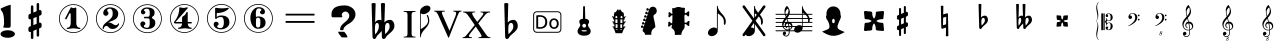 SplineFontDB: 3.0
FontName: nootka
FullName: nootka
FamilyName: nootka
Weight: Medium
Copyright: Created by SeeLook with FontForge 2.0 (http://fontforge.sf.net) with Emmentaler font from LilyPond project
Version: 001.000
ItalicAngle: 0
UnderlinePosition: -100
UnderlineWidth: 50
Ascent: 800
Descent: 200
sfntRevision: 0x00010000
LayerCount: 2
Layer: 0 1 "Warstwa t+AUIA-a"  1
Layer: 1 1 "Plan pierwszy"  0
XUID: [1021 905 4475020 9871967]
FSType: 0
OS2Version: 4
OS2_WeightWidthSlopeOnly: 0
OS2_UseTypoMetrics: 1
CreationTime: 1307821124
ModificationTime: 1378575766
PfmFamily: 17
TTFWeight: 500
TTFWidth: 5
LineGap: 90
VLineGap: 0
Panose: 2 0 6 9 0 0 0 0 0 0
OS2TypoAscent: 0
OS2TypoAOffset: 1
OS2TypoDescent: 0
OS2TypoDOffset: 1
OS2TypoLinegap: 90
OS2WinAscent: 1
OS2WinAOffset: 1
OS2WinDescent: 0
OS2WinDOffset: 1
HheadAscent: 1
HheadAOffset: 1
HheadDescent: 0
HheadDOffset: 1
OS2SubXSize: 650
OS2SubYSize: 700
OS2SubXOff: 0
OS2SubYOff: 140
OS2SupXSize: 650
OS2SupYSize: 700
OS2SupXOff: 0
OS2SupYOff: 480
OS2StrikeYSize: 49
OS2StrikeYPos: 258
OS2Vendor: 'PfEd'
OS2CodePages: 00000001.00000000
OS2UnicodeRanges: 00000001.10000000.00000000.00000000
MarkAttachClasses: 1
DEI: 91125
ShortTable: cvt  2
  33
  633
EndShort
ShortTable: maxp 16
  1
  0
  24
  164
  7
  0
  0
  2
  0
  1
  1
  0
  64
  46
  0
  0
EndShort
LangName: 1033 "" "" "" "FontForge 2.0 : nootka : 15-12-2011" 
GaspTable: 1 65535 2 0
Encoding: UnicodeBmp
UnicodeInterp: none
NameList: Adobe Glyph List
DisplaySize: -96
AntiAlias: 1
FitToEm: 1
WinInfo: 100 10 3
BeginChars: 65539 42

StartChar: .notdef
Encoding: 65536 -1 0
Width: 1000
Flags: W
TtInstrs:
PUSHB_2
 1
 0
MDAP[rnd]
ALIGNRP
PUSHB_3
 7
 4
 0
MIRP[min,rnd,black]
SHP[rp2]
PUSHB_2
 6
 5
MDRP[rp0,min,rnd,grey]
ALIGNRP
PUSHB_3
 3
 2
 0
MIRP[min,rnd,black]
SHP[rp2]
SVTCA[y-axis]
PUSHB_2
 3
 0
MDAP[rnd]
ALIGNRP
PUSHB_3
 5
 4
 0
MIRP[min,rnd,black]
SHP[rp2]
PUSHB_3
 7
 6
 1
MIRP[rp0,min,rnd,grey]
ALIGNRP
PUSHB_3
 1
 2
 0
MIRP[min,rnd,black]
SHP[rp2]
EndTTInstrs
LayerCount: 2
Fore
SplineSet
33 0 m 1,0,-1
 33 666 l 1,1,-1
 298 666 l 1,2,-1
 298 0 l 1,3,-1
 33 0 l 1,0,-1
66 33 m 1,4,-1
 265 33 l 1,5,-1
 265 633 l 1,6,-1
 66 633 l 1,7,-1
 66 33 l 1,4,-1
EndSplineSet
Validated: 1
EndChar

StartChar: .null
Encoding: 65537 -1 1
Width: 0
Flags: W
LayerCount: 2
EndChar

StartChar: nonmarkingreturn
Encoding: 65538 -1 2
Width: 1000
Flags: W
LayerCount: 2
EndChar

StartChar: space
Encoding: 32 32 3
Width: 1000
Flags: W
LayerCount: 2
Fore
SplineSet
590 118 m 1,0,-1
 380 118 l 1,1,-1
 590 118 l 1,0,-1
EndSplineSet
Validated: 1
EndChar

StartChar: numbersign
Encoding: 35 35 4
Width: 1000
Flags: W
LayerCount: 2
Fore
SplineSet
603 256 m 1,0,1
 615 260 615 260 622 260 c 0,2,3
 639 260 639 260 652 247.5 c 128,-1,4
 665 235 665 235 665 217 c 2,5,-1
 665 168 l 2,6,7
 665 155 665 155 657.5 144 c 128,-1,8
 650 133 650 133 639 128 c 2,9,-1
 603 113 l 1,10,-1
 603 -60 l 2,11,12
 603 -73 603 -73 594 -82 c 128,-1,13
 585 -91 585 -91 572.5 -91 c 128,-1,14
 560 -91 560 -91 550.5 -82 c 128,-1,15
 541 -73 541 -73 541 -60 c 2,16,-1
 541 89 l 1,17,-1
 459 54 l 1,18,-1
 459 -120 l 2,19,20
 459 -132 459 -132 449.5 -141 c 128,-1,21
 440 -150 440 -150 427.5 -150 c 128,-1,22
 415 -150 415 -150 406 -141.5 c 128,-1,23
 397 -133 397 -133 397 -120 c 2,24,-1
 397 29 l 1,25,26
 385 24 385 24 378 24 c 0,27,28
 361 24 361 24 348 36.5 c 128,-1,29
 335 49 335 49 335 67 c 2,30,-1
 335 118 l 2,31,32
 335 130 335 130 342.5 141.5 c 128,-1,33
 350 153 350 153 361 157 c 2,34,-1
 397 172 l 1,35,-1
 397 344 l 1,36,37
 385 340 385 340 378 340 c 0,38,39
 361 340 361 340 348 352.5 c 128,-1,40
 335 365 335 365 335 383 c 2,41,-1
 335 432 l 2,42,43
 335 445 335 445 342.5 456 c 128,-1,44
 350 467 350 467 361 472 c 2,45,-1
 397 487 l 1,46,-1
 397 660 l 2,47,48
 397 673 397 673 406 682 c 128,-1,49
 415 691 415 691 427.5 691 c 128,-1,50
 440 691 440 691 449.5 682 c 128,-1,51
 459 673 459 673 459 660 c 2,52,-1
 459 511 l 1,53,-1
 541 546 l 1,54,-1
 541 720 l 2,55,56
 541 732 541 732 550.5 741 c 128,-1,57
 560 750 560 750 572.5 750 c 128,-1,58
 585 750 585 750 594 741.5 c 128,-1,59
 603 733 603 733 603 720 c 2,60,-1
 603 571 l 1,61,62
 615 576 615 576 622 576 c 0,63,64
 639 576 639 576 652 563.5 c 128,-1,65
 665 551 665 551 665 533 c 2,66,-1
 665 482 l 2,67,68
 665 470 665 470 657.5 458.5 c 128,-1,69
 650 447 650 447 639 443 c 2,70,-1
 603 428 l 1,71,-1
 603 256 l 1,0,1
541 403 m 1,72,-1
 459 370 l 1,73,-1
 459 197 l 1,74,-1
 541 230 l 1,75,-1
 541 403 l 1,72,-1
EndSplineSet
Validated: 1
EndChar

StartChar: one
Encoding: 49 49 5
Width: 920
Flags: W
LayerCount: 2
Fore
SplineSet
463.150390625 621.900390625 m 128,-1,1
 477.099609375 621.900390625 477.099609375 621.900390625 495.549804688 629.549804688 c 128,-1,2
 514 637.200195312 514 637.200195312 515.799804688 637.200195312 c 0,3,4
 522.099609375 637.200195312 522.099609375 637.200195312 527.5 630.900390625 c 128,-1,5
 532.900390625 624.599609375 532.900390625 624.599609375 532.900390625 614.700195312 c 2,6,-1
 532.900390625 239.400390625 l 2,7,8
 532.900390625 195.299804688 532.900390625 195.299804688 557.200195312 163.799804688 c 128,-1,9
 581.5 132.299804688 581.5 132.299804688 619.299804688 132.299804688 c 0,10,11
 634.599609375 132.299804688 634.599609375 132.299804688 634.599609375 116.099609375 c 0,12,13
 634.599609375 100.799804688 634.599609375 100.799804688 619.299804688 100.799804688 c 0,14,15
 593.200195312 100.799804688 593.200195312 100.799804688 541.450195312 108.450195312 c 128,-1,16
 489.700195312 116.099609375 489.700195312 116.099609375 463.150390625 116.099609375 c 128,-1,17
 436.599609375 116.099609375 436.599609375 116.099609375 385.299804688 108.450195312 c 128,-1,18
 334 100.799804688 334 100.799804688 307.900390625 100.799804688 c 0,19,20
 299.799804688 100.799804688 299.799804688 100.799804688 295.75 105.299804688 c 128,-1,21
 291.700195312 109.799804688 291.700195312 109.799804688 291.700195312 116.099609375 c 128,-1,22
 291.700195312 122.400390625 291.700195312 122.400390625 295.75 127.349609375 c 128,-1,23
 299.799804688 132.299804688 299.799804688 132.299804688 307.900390625 132.299804688 c 0,24,25
 345.700195312 132.299804688 345.700195312 132.299804688 369.549804688 163.799804688 c 128,-1,26
 393.400390625 195.299804688 393.400390625 195.299804688 393.400390625 239.400390625 c 2,27,-1
 393.400390625 469.799804688 l 2,28,29
 393.400390625 480.599609375 393.400390625 480.599609375 386.650390625 487.349609375 c 128,-1,30
 379.900390625 494.099609375 379.900390625 494.099609375 371.799804688 494.099609375 c 0,31,32
 362.799804688 494.099609375 362.799804688 494.099609375 360.099609375 486.900390625 c 2,33,-1
 289.900390625 350.099609375 l 1,34,35
 283.599609375 341.099609375 283.599609375 341.099609375 273.700195312 341.099609375 c 0,36,37
 265.599609375 341.099609375 265.599609375 341.099609375 259.299804688 346.049804688 c 128,-1,38
 253 351 253 351 253 359.099609375 c 0,39,40
 253 365.400390625 253 365.400390625 254.799804688 369 c 2,41,-1
 393.400390625 636.299804688 l 2,42,43
 395.200195312 640.799804688 395.200195312 640.799804688 400.599609375 640.799804688 c 256,44,45
 406 640.799804688 406 640.799804688 427.599609375 631.349609375 c 128,-1,0
 449.200195312 621.900390625 449.200195312 621.900390625 463.150390625 621.900390625 c 128,-1,1
460 720 m 128,-1,47
 558.099609375 720 558.099609375 720 640.900390625 671.849609375 c 128,-1,48
 723.700195312 623.700195312 723.700195312 623.700195312 771.849609375 540.900390625 c 128,-1,49
 820 458.099609375 820 458.099609375 820 360 c 128,-1,50
 820 261.900390625 820 261.900390625 771.849609375 179.099609375 c 128,-1,51
 723.700195312 96.2998046875 723.700195312 96.2998046875 640.900390625 48.150390625 c 128,-1,52
 558.099609375 0 558.099609375 0 460 0 c 128,-1,53
 361.900390625 0 361.900390625 0 279.099609375 48.150390625 c 128,-1,54
 196.299804688 96.2998046875 196.299804688 96.2998046875 148.150390625 179.099609375 c 128,-1,55
 100 261.900390625 100 261.900390625 100 360 c 128,-1,56
 100 458.099609375 100 458.099609375 148.150390625 540.900390625 c 128,-1,57
 196.299804688 623.700195312 196.299804688 623.700195312 279.099609375 671.849609375 c 128,-1,46
 361.900390625 720 361.900390625 720 460 720 c 128,-1,47
460 701.099609375 m 128,-1,59
 367.299804688 701.099609375 367.299804688 701.099609375 289 655.650390625 c 128,-1,60
 210.700195312 610.200195312 210.700195312 610.200195312 164.799804688 531.450195312 c 128,-1,61
 118.900390625 452.700195312 118.900390625 452.700195312 118.900390625 360 c 128,-1,62
 118.900390625 267.299804688 118.900390625 267.299804688 164.799804688 188.549804688 c 128,-1,63
 210.700195312 109.799804688 210.700195312 109.799804688 289 64.349609375 c 128,-1,64
 367.299804688 18.900390625 367.299804688 18.900390625 460 18.900390625 c 128,-1,65
 552.700195312 18.900390625 552.700195312 18.900390625 631 64.349609375 c 128,-1,66
 709.299804688 109.799804688 709.299804688 109.799804688 755.200195312 188.549804688 c 128,-1,67
 801.099609375 267.299804688 801.099609375 267.299804688 801.099609375 360 c 128,-1,68
 801.099609375 452.700195312 801.099609375 452.700195312 755.200195312 531.450195312 c 128,-1,69
 709.299804688 610.200195312 709.299804688 610.200195312 631 655.650390625 c 128,-1,58
 552.700195312 701.099609375 552.700195312 701.099609375 460 701.099609375 c 128,-1,59
EndSplineSet
Validated: 1
EndChar

StartChar: two
Encoding: 50 50 6
Width: 920
Flags: W
LayerCount: 2
Fore
SplineSet
518.5 100.799804688 m 0,0,1
 489.700195312 100.799804688 489.700195312 100.799804688 468.549804688 108.450195312 c 128,-1,2
 447.400390625 116.099609375 447.400390625 116.099609375 435.25 126.900390625 c 128,-1,3
 423.099609375 137.700195312 423.099609375 137.700195312 412.75 148.950195312 c 128,-1,4
 402.400390625 160.200195312 402.400390625 160.200195312 389.799804688 167.849609375 c 128,-1,5
 377.200195312 175.5 377.200195312 175.5 361.900390625 175.5 c 0,6,7
 337.599609375 175.5 337.599609375 175.5 318.25 158.849609375 c 128,-1,8
 298.900390625 142.200195312 298.900390625 142.200195312 297.099609375 115.200195312 c 0,9,10
 295.299804688 100.799804688 295.299804688 100.799804688 281.799804688 100.799804688 c 0,11,12
 275.5 100.799804688 275.5 100.799804688 270.549804688 104.849609375 c 128,-1,13
 265.599609375 108.900390625 265.599609375 108.900390625 265.599609375 116.099609375 c 0,14,15
 265.599609375 145.799804688 265.599609375 145.799804688 276.400390625 172.349609375 c 128,-1,16
 287.200195312 198.900390625 287.200195312 198.900390625 304.75 218.25 c 128,-1,17
 322.299804688 237.599609375 322.299804688 237.599609375 345.25 257.400390625 c 128,-1,18
 368.200195312 277.200195312 368.200195312 277.200195312 391.599609375 293.400390625 c 128,-1,19
 415 309.599609375 415 309.599609375 437.5 329.849609375 c 128,-1,20
 460 350.099609375 460 350.099609375 478 371.25 c 128,-1,21
 496 392.400390625 496 392.400390625 506.799804688 421.650390625 c 128,-1,22
 517.599609375 450.900390625 517.599609375 450.900390625 517.599609375 484.200195312 c 256,23,24
 517.599609375 517.5 517.599609375 517.5 511.75 544.049804688 c 128,-1,25
 505.900390625 570.599609375 505.900390625 570.599609375 490.150390625 589.950195312 c 128,-1,26
 474.400390625 609.299804688 474.400390625 609.299804688 450.099609375 609.299804688 c 0,27,28
 421.299804688 609.299804688 421.299804688 609.299804688 400.150390625 596.700195312 c 128,-1,29
 379 584.099609375 379 584.099609375 379 561.599609375 c 0,30,31
 379 549 379 549 395.650390625 529.200195312 c 128,-1,32
 412.299804688 509.400390625 412.299804688 509.400390625 412.299804688 495.900390625 c 0,33,34
 412.299804688 468.900390625 412.299804688 468.900390625 393.400390625 449.549804688 c 128,-1,35
 374.5 430.200195312 374.5 430.200195312 346.599609375 430.200195312 c 128,-1,36
 318.700195312 430.200195312 318.700195312 430.200195312 299.799804688 449.549804688 c 128,-1,37
 280.900390625 468.900390625 280.900390625 468.900390625 280.900390625 495.900390625 c 0,38,39
 280.900390625 558 280.900390625 558 331.299804688 599.400390625 c 128,-1,40
 381.700195312 640.799804688 381.700195312 640.799804688 450.099609375 640.799804688 c 0,41,42
 533.799804688 640.799804688 533.799804688 640.799804688 595 597.599609375 c 128,-1,43
 656.200195312 554.400390625 656.200195312 554.400390625 656.200195312 484.200195312 c 0,44,45
 656.200195312 447.299804688 656.200195312 447.299804688 644.5 417.599609375 c 128,-1,46
 632.799804688 387.900390625 632.799804688 387.900390625 615.25 369.450195312 c 128,-1,47
 597.700195312 351 597.700195312 351 569.799804688 334.799804688 c 128,-1,48
 541.900390625 318.599609375 541.900390625 318.599609375 517.599609375 309.150390625 c 128,-1,49
 493.299804688 299.700195312 493.299804688 299.700195312 459.549804688 286.200195312 c 128,-1,50
 425.799804688 272.700195312 425.799804688 272.700195312 405.099609375 261.900390625 c 1,51,-1
 412.299804688 261.900390625 l 2,52,53
 444.700195312 261.900390625 444.700195312 261.900390625 472.599609375 251.549804688 c 128,-1,54
 500.5 241.200195312 500.5 241.200195312 516.700195312 228.599609375 c 128,-1,55
 532.900390625 216 532.900390625 216 554.049804688 206.099609375 c 128,-1,56
 575.200195312 196.200195312 575.200195312 196.200195312 595.900390625 196.200195312 c 0,57,58
 614.799804688 196.200195312 614.799804688 196.200195312 626.049804688 202.950195312 c 128,-1,59
 637.299804688 209.700195312 637.299804688 209.700195312 640.450195312 218.25 c 128,-1,60
 643.599609375 226.799804688 643.599609375 226.799804688 648.099609375 234 c 128,-1,61
 652.599609375 241.200195312 652.599609375 241.200195312 659.799804688 241.200195312 c 0,62,63
 666.099609375 241.200195312 666.099609375 241.200195312 671.049804688 237.150390625 c 128,-1,64
 676 233.099609375 676 233.099609375 676 225.900390625 c 0,65,66
 676 215.099609375 676 215.099609375 666.099609375 195.75 c 128,-1,67
 656.200195312 176.400390625 656.200195312 176.400390625 638.200195312 154.349609375 c 128,-1,68
 620.200195312 132.299804688 620.200195312 132.299804688 588.25 116.549804688 c 128,-1,69
 556.299804688 100.799804688 556.299804688 100.799804688 518.5 100.799804688 c 0,0,1
820 360 m 128,-1,71
 820 261.900390625 820 261.900390625 771.849609375 179.099609375 c 128,-1,72
 723.700195312 96.2998046875 723.700195312 96.2998046875 640.900390625 48.150390625 c 128,-1,73
 558.099609375 0 558.099609375 0 460 0 c 128,-1,74
 361.900390625 0 361.900390625 0 279.099609375 48.150390625 c 128,-1,75
 196.299804688 96.2998046875 196.299804688 96.2998046875 148.150390625 179.099609375 c 128,-1,76
 100 261.900390625 100 261.900390625 100 360 c 128,-1,77
 100 458.099609375 100 458.099609375 148.150390625 540.900390625 c 128,-1,78
 196.299804688 623.700195312 196.299804688 623.700195312 279.099609375 671.849609375 c 128,-1,79
 361.900390625 720 361.900390625 720 460 720 c 128,-1,80
 558.099609375 720 558.099609375 720 640.900390625 671.849609375 c 128,-1,81
 723.700195312 623.700195312 723.700195312 623.700195312 771.849609375 540.900390625 c 128,-1,70
 820 458.099609375 820 458.099609375 820 360 c 128,-1,71
801.099609375 360 m 128,-1,83
 801.099609375 452.700195312 801.099609375 452.700195312 755.650390625 531 c 128,-1,84
 710.200195312 609.299804688 710.200195312 609.299804688 631.450195312 655.200195312 c 128,-1,85
 552.700195312 701.099609375 552.700195312 701.099609375 460 701.099609375 c 128,-1,86
 367.299804688 701.099609375 367.299804688 701.099609375 288.549804688 655.200195312 c 128,-1,87
 209.799804688 609.299804688 209.799804688 609.299804688 164.349609375 531 c 128,-1,88
 118.900390625 452.700195312 118.900390625 452.700195312 118.900390625 360 c 128,-1,89
 118.900390625 267.299804688 118.900390625 267.299804688 164.349609375 189 c 128,-1,90
 209.799804688 110.700195312 209.799804688 110.700195312 288.549804688 64.7998046875 c 128,-1,91
 367.299804688 18.900390625 367.299804688 18.900390625 460 18.900390625 c 128,-1,92
 552.700195312 18.900390625 552.700195312 18.900390625 631.450195312 64.7998046875 c 128,-1,93
 710.200195312 110.700195312 710.200195312 110.700195312 755.650390625 189 c 128,-1,82
 801.099609375 267.299804688 801.099609375 267.299804688 801.099609375 360 c 128,-1,83
EndSplineSet
Validated: 1
EndChar

StartChar: three
Encoding: 51 51 7
Width: 920
Flags: W
LayerCount: 2
Fore
SplineSet
575.200195312 385.900390625 m 0,0,1
 575.200195312 375.099609375 575.200195312 375.099609375 583.75 366.549804688 c 128,-1,2
 592.299804688 358 592.299804688 358 604.450195312 350.349609375 c 128,-1,3
 616.599609375 342.700195312 616.599609375 342.700195312 628.75 332.349609375 c 128,-1,4
 640.900390625 322 640.900390625 322 649.450195312 301.299804688 c 128,-1,5
 658 280.599609375 658 280.599609375 658 250.900390625 c 0,6,7
 658 178 658 178 601.299804688 138.400390625 c 128,-1,8
 544.599609375 98.7998046875 544.599609375 98.7998046875 456.400390625 98.7998046875 c 0,9,10
 387.099609375 98.7998046875 387.099609375 98.7998046875 335.349609375 134.349609375 c 128,-1,11
 283.599609375 169.900390625 283.599609375 169.900390625 283.599609375 227.5 c 0,12,13
 283.599609375 253.599609375 283.599609375 253.599609375 302.049804688 271.599609375 c 128,-1,14
 320.5 289.599609375 320.5 289.599609375 346.599609375 289.599609375 c 128,-1,15
 372.700195312 289.599609375 372.700195312 289.599609375 391.150390625 271.599609375 c 128,-1,16
 409.599609375 253.599609375 409.599609375 253.599609375 409.599609375 227.5 c 0,17,18
 409.599609375 215.799804688 409.599609375 215.799804688 389.799804688 201.400390625 c 128,-1,19
 370 187 370 187 370 175.299804688 c 0,20,21
 370 151 370 151 395.200195312 140.650390625 c 128,-1,22
 420.400390625 130.299804688 420.400390625 130.299804688 456.400390625 130.299804688 c 0,23,24
 517.599609375 130.299804688 517.599609375 130.299804688 517.599609375 250.900390625 c 2,25,-1
 517.599609375 292.299804688 l 2,26,27
 517.599609375 330.099609375 517.599609375 330.099609375 508.599609375 348.549804688 c 128,-1,28
 499.599609375 367 499.599609375 367 470.799804688 367 c 2,29,-1
 390.700195312 367 l 2,30,31
 381.700195312 367 381.700195312 367 376.75 372.400390625 c 128,-1,32
 371.799804688 377.799804688 371.799804688 377.799804688 371.799804688 385.900390625 c 128,-1,33
 371.799804688 394 371.799804688 394 376.75 399.849609375 c 128,-1,34
 381.700195312 405.700195312 381.700195312 405.700195312 390.700195312 405.700195312 c 2,35,-1
 470.799804688 405.700195312 l 2,36,37
 500.5 405.700195312 500.5 405.700195312 509.049804688 424.599609375 c 128,-1,38
 517.599609375 443.5 517.599609375 443.5 517.599609375 484 c 2,39,-1
 517.599609375 516.400390625 l 2,40,41
 517.599609375 607.299804688 517.599609375 607.299804688 451 607.299804688 c 0,42,43
 375.400390625 607.299804688 375.400390625 607.299804688 375.400390625 566.799804688 c 0,44,45
 375.400390625 556 375.400390625 556 392.5 543.849609375 c 128,-1,46
 409.599609375 531.700195312 409.599609375 531.700195312 409.599609375 520.900390625 c 0,47,48
 409.599609375 498.400390625 409.599609375 498.400390625 393.400390625 482.200195312 c 128,-1,49
 377.200195312 466 377.200195312 466 354.25 466 c 128,-1,50
 331.299804688 466 331.299804688 466 315.099609375 482.200195312 c 128,-1,51
 298.900390625 498.400390625 298.900390625 498.400390625 298.900390625 520.900390625 c 0,52,53
 298.900390625 573.099609375 298.900390625 573.099609375 344.349609375 605.950195312 c 128,-1,54
 389.799804688 638.799804688 389.799804688 638.799804688 451 638.799804688 c 0,55,56
 504.099609375 638.799804688 504.099609375 638.799804688 545.049804688 627.099609375 c 128,-1,57
 586 615.400390625 586 615.400390625 612.549804688 587.049804688 c 128,-1,58
 639.099609375 558.700195312 639.099609375 558.700195312 639.099609375 516.400390625 c 0,59,60
 639.099609375 483.099609375 639.099609375 483.099609375 632.799804688 461.5 c 128,-1,61
 626.5 439.900390625 626.5 439.900390625 617.049804688 431.799804688 c 128,-1,62
 607.599609375 423.700195312 607.599609375 423.700195312 598.150390625 418.299804688 c 128,-1,63
 588.700195312 412.900390625 588.700195312 412.900390625 581.950195312 405.700195312 c 128,-1,64
 575.200195312 398.5 575.200195312 398.5 575.200195312 385.900390625 c 0,0,1
460 718 m 128,-1,66
 558.099609375 718 558.099609375 718 640.900390625 669.849609375 c 128,-1,67
 723.700195312 621.700195312 723.700195312 621.700195312 771.849609375 538.450195312 c 128,-1,68
 820 455.200195312 820 455.200195312 820 357.549804688 c 128,-1,69
 820 259.900390625 820 259.900390625 771.849609375 177.099609375 c 128,-1,70
 723.700195312 94.2998046875 723.700195312 94.2998046875 640.900390625 46.150390625 c 128,-1,71
 558.099609375 -2 558.099609375 -2 460 -2 c 128,-1,72
 361.900390625 -2 361.900390625 -2 279.099609375 46.150390625 c 128,-1,73
 196.299804688 94.2998046875 196.299804688 94.2998046875 148.150390625 177.099609375 c 128,-1,74
 100 259.900390625 100 259.900390625 100 357.549804688 c 128,-1,75
 100 455.200195312 100 455.200195312 148.150390625 538.450195312 c 128,-1,76
 196.299804688 621.700195312 196.299804688 621.700195312 279.099609375 669.849609375 c 128,-1,65
 361.900390625 718 361.900390625 718 460 718 c 128,-1,66
460 699.099609375 m 128,-1,78
 367.299804688 699.099609375 367.299804688 699.099609375 289 653.650390625 c 128,-1,79
 210.700195312 608.200195312 210.700195312 608.200195312 164.799804688 529.450195312 c 128,-1,80
 118.900390625 450.700195312 118.900390625 450.700195312 118.900390625 358 c 128,-1,81
 118.900390625 265.299804688 118.900390625 265.299804688 164.799804688 186.549804688 c 128,-1,82
 210.700195312 107.799804688 210.700195312 107.799804688 289 62.349609375 c 128,-1,83
 367.299804688 16.900390625 367.299804688 16.900390625 460 16.900390625 c 128,-1,84
 552.700195312 16.900390625 552.700195312 16.900390625 631.450195312 62.349609375 c 128,-1,85
 710.200195312 107.799804688 710.200195312 107.799804688 755.650390625 186.549804688 c 128,-1,86
 801.099609375 265.299804688 801.099609375 265.299804688 801.099609375 358 c 128,-1,87
 801.099609375 450.700195312 801.099609375 450.700195312 755.650390625 529.450195312 c 128,-1,88
 710.200195312 608.200195312 710.200195312 608.200195312 631.450195312 653.650390625 c 128,-1,77
 552.700195312 699.099609375 552.700195312 699.099609375 460 699.099609375 c 128,-1,78
EndSplineSet
Validated: 1
EndChar

StartChar: four
Encoding: 52 52 8
Width: 920
Flags: W
LayerCount: 2
Fore
SplineSet
350.200195312 642.799804688 m 0,0,1
 351.099609375 642.799804688 351.099609375 642.799804688 364.599609375 638.75 c 128,-1,2
 378.099609375 634.700195312 378.099609375 634.700195312 398.799804688 630.650390625 c 128,-1,3
 419.5 626.599609375 419.5 626.599609375 436.599609375 626.599609375 c 0,4,5
 462.700195312 626.599609375 462.700195312 626.599609375 493.299804688 634.700195312 c 128,-1,6
 523.900390625 642.799804688 523.900390625 642.799804688 526.599609375 642.799804688 c 0,7,8
 533.799804688 642.799804688 533.799804688 642.799804688 539.200195312 638.299804688 c 128,-1,9
 544.599609375 633.799804688 544.599609375 633.799804688 544.599609375 627.5 c 0,10,11
 544.599609375 622.099609375 544.599609375 622.099609375 542.799804688 620.299804688 c 2,12,-1
 238.599609375 276.5 l 1,13,-1
 402.400390625 276.5 l 1,14,-1
 402.400390625 380 l 2,15,16
 402.400390625 398.900390625 402.400390625 398.900390625 413.200195312 407.900390625 c 128,-1,17
 424 416.900390625 424 416.900390625 445.150390625 429.950195312 c 128,-1,18
 466.299804688 443 466.299804688 443 483.400390625 464.599609375 c 0,19,20
 493.299804688 478.099609375 493.299804688 478.099609375 500.5 495.200195312 c 128,-1,21
 507.700195312 512.299804688 507.700195312 512.299804688 512.650390625 520.400390625 c 128,-1,22
 517.599609375 528.5 517.599609375 528.5 524.799804688 528.5 c 256,23,24
 532 528.5 532 528.5 537.400390625 523.549804688 c 128,-1,25
 542.799804688 518.599609375 542.799804688 518.599609375 542.799804688 510.5 c 2,26,-1
 542.799804688 276.5 l 1,27,-1
 627.400390625 276.5 l 2,28,29
 636.400390625 276.5 636.400390625 276.5 641.799804688 270.650390625 c 128,-1,30
 647.200195312 264.799804688 647.200195312 264.799804688 647.200195312 257.150390625 c 128,-1,31
 647.200195312 249.5 647.200195312 249.5 641.799804688 243.650390625 c 128,-1,32
 636.400390625 237.799804688 636.400390625 237.799804688 627.400390625 237.799804688 c 2,33,-1
 542.799804688 237.799804688 l 1,34,35
 543.700195312 194.599609375 543.700195312 194.599609375 567.549804688 164.450195312 c 128,-1,36
 591.400390625 134.299804688 591.400390625 134.299804688 628.299804688 134.299804688 c 0,37,38
 636.400390625 134.299804688 636.400390625 134.299804688 640.450195312 129.349609375 c 128,-1,39
 644.5 124.400390625 644.5 124.400390625 644.5 118.099609375 c 128,-1,40
 644.5 111.799804688 644.5 111.799804688 640.450195312 107.299804688 c 128,-1,41
 636.400390625 102.799804688 636.400390625 102.799804688 628.299804688 102.799804688 c 0,42,43
 602.200195312 102.799804688 602.200195312 102.799804688 550.450195312 110.450195312 c 128,-1,44
 498.700195312 118.099609375 498.700195312 118.099609375 472.150390625 118.099609375 c 128,-1,45
 445.599609375 118.099609375 445.599609375 118.099609375 393.400390625 110.450195312 c 128,-1,46
 341.200195312 102.799804688 341.200195312 102.799804688 315.099609375 102.799804688 c 0,47,48
 299.799804688 102.799804688 299.799804688 102.799804688 299.799804688 118.099609375 c 0,49,50
 299.799804688 134.299804688 299.799804688 134.299804688 315.099609375 134.299804688 c 0,51,52
 352 134.299804688 352 134.299804688 376.299804688 164.450195312 c 128,-1,53
 400.599609375 194.599609375 400.599609375 194.599609375 402.400390625 237.799804688 c 1,54,-1
 238.599609375 237.799804688 l 2,55,56
 217 237.799804688 217 237.799804688 207.099609375 247.25 c 128,-1,57
 197.200195312 256.700195312 197.200195312 256.700195312 197.200195312 267.5 c 0,58,59
 197.200195312 271.099609375 197.200195312 271.099609375 211.150390625 288.650390625 c 128,-1,60
 225.099609375 306.200195312 225.099609375 306.200195312 244.900390625 336.349609375 c 128,-1,61
 264.700195312 366.5 264.700195312 366.5 284.5 405.650390625 c 128,-1,62
 304.299804688 444.799804688 304.299804688 444.799804688 318.25 501.950195312 c 128,-1,63
 332.200195312 559.099609375 332.200195312 559.099609375 332.200195312 620.299804688 c 0,64,65
 332.200195312 629.299804688 332.200195312 629.299804688 337.599609375 636.049804688 c 128,-1,66
 343 642.799804688 343 642.799804688 350.200195312 642.799804688 c 0,0,1
460 722 m 128,-1,68
 558.099609375 722 558.099609375 722 640.900390625 673.849609375 c 128,-1,69
 723.700195312 625.700195312 723.700195312 625.700195312 771.849609375 542.450195312 c 128,-1,70
 820 459.200195312 820 459.200195312 820 361.549804688 c 128,-1,71
 820 263.900390625 820 263.900390625 771.849609375 181.099609375 c 128,-1,72
 723.700195312 98.2998046875 723.700195312 98.2998046875 640.900390625 50.150390625 c 128,-1,73
 558.099609375 2 558.099609375 2 460 2 c 128,-1,74
 361.900390625 2 361.900390625 2 279.099609375 50.150390625 c 128,-1,75
 196.299804688 98.2998046875 196.299804688 98.2998046875 148.150390625 181.099609375 c 128,-1,76
 100 263.900390625 100 263.900390625 100 361.549804688 c 128,-1,77
 100 459.200195312 100 459.200195312 148.150390625 542.450195312 c 128,-1,78
 196.299804688 625.700195312 196.299804688 625.700195312 279.099609375 673.849609375 c 128,-1,67
 361.900390625 722 361.900390625 722 460 722 c 128,-1,68
460 703.099609375 m 128,-1,80
 367.299804688 703.099609375 367.299804688 703.099609375 289 657.650390625 c 128,-1,81
 210.700195312 612.200195312 210.700195312 612.200195312 164.799804688 533.450195312 c 128,-1,82
 118.900390625 454.700195312 118.900390625 454.700195312 118.900390625 362 c 128,-1,83
 118.900390625 269.299804688 118.900390625 269.299804688 164.799804688 190.549804688 c 128,-1,84
 210.700195312 111.799804688 210.700195312 111.799804688 289 66.349609375 c 128,-1,85
 367.299804688 20.900390625 367.299804688 20.900390625 460 20.900390625 c 128,-1,86
 552.700195312 20.900390625 552.700195312 20.900390625 631.450195312 66.349609375 c 128,-1,87
 710.200195312 111.799804688 710.200195312 111.799804688 755.650390625 190.549804688 c 128,-1,88
 801.099609375 269.299804688 801.099609375 269.299804688 801.099609375 362 c 128,-1,89
 801.099609375 454.700195312 801.099609375 454.700195312 755.650390625 533.450195312 c 128,-1,90
 710.200195312 612.200195312 710.200195312 612.200195312 631.450195312 657.650390625 c 128,-1,79
 552.700195312 703.099609375 552.700195312 703.099609375 460 703.099609375 c 128,-1,80
EndSplineSet
Validated: 1
EndChar

StartChar: five
Encoding: 53 53 9
Width: 920
Flags: W
LayerCount: 2
Fore
SplineSet
323.200195312 631.400390625 m 0,0,1
 324.099609375 631.400390625 324.099609375 631.400390625 332.650390625 630.049804688 c 128,-1,2
 341.200195312 628.700195312 341.200195312 628.700195312 355.150390625 626.450195312 c 128,-1,3
 369.099609375 624.200195312 369.099609375 624.200195312 386.650390625 621.950195312 c 128,-1,4
 404.200195312 619.700195312 404.200195312 619.700195312 427.599609375 617.900390625 c 128,-1,5
 451 616.099609375 451 616.099609375 473.5 616.099609375 c 0,6,7
 505.900390625 616.099609375 505.900390625 616.099609375 542.349609375 620.150390625 c 128,-1,8
 578.799804688 624.200195312 578.799804688 624.200195312 602.200195312 627.799804688 c 128,-1,9
 625.599609375 631.400390625 625.599609375 631.400390625 625.599609375 631.400390625 c 1,10,11
 634.599609375 631.400390625 634.599609375 631.400390625 640.450195312 626.900390625 c 128,-1,12
 646.299804688 622.400390625 646.299804688 622.400390625 646.299804688 616.099609375 c 0,13,14
 646.299804688 612.5 646.299804688 612.5 634.150390625 599.900390625 c 128,-1,15
 622 587.299804688 622 587.299804688 596.799804688 570.650390625 c 128,-1,16
 571.599609375 554 571.599609375 554 539.200195312 538.25 c 128,-1,17
 506.799804688 522.5 506.799804688 522.5 460 511.700195312 c 128,-1,18
 413.200195312 500.900390625 413.200195312 500.900390625 364.599609375 500.900390625 c 0,19,20
 355.599609375 500.900390625 355.599609375 500.900390625 349.299804688 494.150390625 c 128,-1,21
 343 487.400390625 343 487.400390625 343 478.400390625 c 2,22,-1
 343 399.200195312 l 1,23,24
 381.700195312 437.900390625 381.700195312 437.900390625 457.299804688 437.900390625 c 0,25,26
 554.5 437.900390625 554.5 437.900390625 607.150390625 395.150390625 c 128,-1,27
 659.799804688 352.400390625 659.799804688 352.400390625 659.799804688 264.200195312 c 0,28,29
 659.799804688 187.700195312 659.799804688 187.700195312 595.900390625 139.549804688 c 128,-1,30
 532 91.400390625 532 91.400390625 443.799804688 91.400390625 c 0,31,32
 371.799804688 91.400390625 371.799804688 91.400390625 319.599609375 126.049804688 c 128,-1,33
 267.400390625 160.700195312 267.400390625 160.700195312 267.400390625 220.099609375 c 0,34,35
 267.400390625 246.200195312 267.400390625 246.200195312 285.400390625 264.200195312 c 128,-1,36
 303.400390625 282.200195312 303.400390625 282.200195312 329.5 282.200195312 c 128,-1,37
 355.599609375 282.200195312 355.599609375 282.200195312 374.049804688 264.200195312 c 128,-1,38
 392.5 246.200195312 392.5 246.200195312 392.5 220.099609375 c 0,39,40
 392.5 208.400390625 392.5 208.400390625 373.150390625 194 c 128,-1,41
 353.799804688 179.599609375 353.799804688 179.599609375 353.799804688 167.900390625 c 0,42,43
 353.799804688 122.900390625 353.799804688 122.900390625 443.799804688 122.900390625 c 0,44,45
 472.599609375 122.900390625 472.599609375 122.900390625 490.150390625 144.5 c 128,-1,46
 507.700195312 166.099609375 507.700195312 166.099609375 514.450195312 196.25 c 128,-1,47
 521.200195312 226.400390625 521.200195312 226.400390625 521.200195312 264.200195312 c 0,48,49
 521.200195312 399.200195312 521.200195312 399.200195312 457.299804688 399.200195312 c 0,50,51
 415 399.200195312 415 399.200195312 388.450195312 391.549804688 c 128,-1,52
 361.900390625 383.900390625 361.900390625 383.900390625 354.25 374.450195312 c 128,-1,53
 346.599609375 365 346.599609375 365 338.950195312 357.349609375 c 128,-1,54
 331.299804688 349.700195312 331.299804688 349.700195312 323.200195312 349.700195312 c 256,55,56
 315.099609375 349.700195312 315.099609375 349.700195312 309.25 355.099609375 c 128,-1,57
 303.400390625 360.5 303.400390625 360.5 303.400390625 368.599609375 c 2,58,-1
 303.400390625 609.799804688 l 2,59,60
 303.400390625 618.799804688 303.400390625 618.799804688 309.25 625.099609375 c 128,-1,61
 315.099609375 631.400390625 315.099609375 631.400390625 323.200195312 631.400390625 c 0,0,1
460 725 m 128,-1,63
 558.099609375 725 558.099609375 725 640.900390625 676.849609375 c 128,-1,64
 723.700195312 628.700195312 723.700195312 628.700195312 771.849609375 545.450195312 c 128,-1,65
 820 462.200195312 820 462.200195312 820 364.549804688 c 128,-1,66
 820 266.900390625 820 266.900390625 771.849609375 184.099609375 c 128,-1,67
 723.700195312 101.299804688 723.700195312 101.299804688 640.900390625 53.150390625 c 128,-1,68
 558.099609375 5 558.099609375 5 460 5 c 128,-1,69
 361.900390625 5 361.900390625 5 279.099609375 53.150390625 c 128,-1,70
 196.299804688 101.299804688 196.299804688 101.299804688 148.150390625 184.099609375 c 128,-1,71
 100 266.900390625 100 266.900390625 100 364.549804688 c 128,-1,72
 100 462.200195312 100 462.200195312 148.150390625 545.450195312 c 128,-1,73
 196.299804688 628.700195312 196.299804688 628.700195312 279.099609375 676.849609375 c 128,-1,62
 361.900390625 725 361.900390625 725 460 725 c 128,-1,63
460 706.099609375 m 128,-1,75
 367.299804688 706.099609375 367.299804688 706.099609375 289 660.650390625 c 128,-1,76
 210.700195312 615.200195312 210.700195312 615.200195312 164.799804688 536.450195312 c 128,-1,77
 118.900390625 457.700195312 118.900390625 457.700195312 118.900390625 365 c 128,-1,78
 118.900390625 272.299804688 118.900390625 272.299804688 164.799804688 193.549804688 c 128,-1,79
 210.700195312 114.799804688 210.700195312 114.799804688 289 69.349609375 c 128,-1,80
 367.299804688 23.900390625 367.299804688 23.900390625 460 23.900390625 c 128,-1,81
 552.700195312 23.900390625 552.700195312 23.900390625 631.450195312 69.349609375 c 128,-1,82
 710.200195312 114.799804688 710.200195312 114.799804688 755.650390625 193.549804688 c 128,-1,83
 801.099609375 272.299804688 801.099609375 272.299804688 801.099609375 365 c 128,-1,84
 801.099609375 457.700195312 801.099609375 457.700195312 755.650390625 536.450195312 c 128,-1,85
 710.200195312 615.200195312 710.200195312 615.200195312 631.450195312 660.650390625 c 128,-1,74
 552.700195312 706.099609375 552.700195312 706.099609375 460 706.099609375 c 128,-1,75
EndSplineSet
Validated: 1
EndChar

StartChar: six
Encoding: 54 54 10
Width: 920
Flags: W
LayerCount: 2
Fore
SplineSet
449.200195312 383.5 m 0,0,1
 417.700195312 383.5 417.700195312 383.5 408.25 363.700195312 c 128,-1,2
 398.799804688 343.900390625 398.799804688 343.900390625 398.799804688 301.599609375 c 2,3,-1
 398.799804688 261.099609375 l 1,4,-1
 398.799804688 219.700195312 l 2,5,6
 398.799804688 177.400390625 398.799804688 177.400390625 408.25 157.599609375 c 128,-1,7
 417.700195312 137.799804688 417.700195312 137.799804688 449.200195312 137.799804688 c 0,8,9
 463.599609375 137.799804688 463.599609375 137.799804688 473.950195312 141.400390625 c 128,-1,10
 484.299804688 145 484.299804688 145 491.049804688 154.450195312 c 128,-1,11
 497.799804688 163.900390625 497.799804688 163.900390625 501.400390625 172.450195312 c 128,-1,12
 505 181 505 181 506.349609375 198.549804688 c 128,-1,13
 507.700195312 216.099609375 507.700195312 216.099609375 508.150390625 226.900390625 c 128,-1,14
 508.599609375 237.700195312 508.599609375 237.700195312 508.599609375 260.650390625 c 128,-1,15
 508.599609375 283.599609375 508.599609375 283.599609375 508.150390625 294.400390625 c 128,-1,16
 507.700195312 305.200195312 507.700195312 305.200195312 506.349609375 322.75 c 128,-1,17
 505 340.299804688 505 340.299804688 501.400390625 348.849609375 c 128,-1,18
 497.799804688 357.400390625 497.799804688 357.400390625 491.049804688 366.849609375 c 128,-1,19
 484.299804688 376.299804688 484.299804688 376.299804688 473.950195312 379.900390625 c 128,-1,20
 463.599609375 383.5 463.599609375 383.5 449.200195312 383.5 c 0,0,1
398.799804688 399.700195312 m 1,21,22
 431.200195312 415 431.200195312 415 449.200195312 415 c 0,23,24
 536.5 415 536.5 415 587.799804688 375.849609375 c 128,-1,25
 639.099609375 336.700195312 639.099609375 336.700195312 639.099609375 260.650390625 c 128,-1,26
 639.099609375 184.599609375 639.099609375 184.599609375 587.799804688 145.450195312 c 128,-1,27
 536.5 106.299804688 536.5 106.299804688 449.200195312 106.299804688 c 0,28,29
 389.799804688 106.299804688 389.799804688 106.299804688 345.700195312 145.900390625 c 128,-1,30
 301.599609375 185.5 301.599609375 185.5 280.450195312 245.799804688 c 128,-1,31
 259.299804688 306.099609375 259.299804688 306.099609375 259.299804688 376.299804688 c 256,32,33
 259.299804688 446.5 259.299804688 446.5 284.950195312 507.700195312 c 128,-1,34
 310.599609375 568.900390625 310.599609375 568.900390625 360.099609375 607.599609375 c 128,-1,35
 409.599609375 646.299804688 409.599609375 646.299804688 471.700195312 646.299804688 c 256,36,37
 533.799804688 646.299804688 533.799804688 646.299804688 578.799804688 613.450195312 c 128,-1,38
 623.799804688 580.599609375 623.799804688 580.599609375 623.799804688 528.400390625 c 0,39,40
 623.799804688 502.299804688 623.799804688 502.299804688 605.799804688 484.299804688 c 128,-1,41
 587.799804688 466.299804688 587.799804688 466.299804688 561.700195312 466.299804688 c 128,-1,42
 535.599609375 466.299804688 535.599609375 466.299804688 517.150390625 484.299804688 c 128,-1,43
 498.700195312 502.299804688 498.700195312 502.299804688 498.700195312 528.400390625 c 0,44,45
 498.700195312 540.099609375 498.700195312 540.099609375 517.599609375 552.25 c 128,-1,46
 536.5 564.400390625 536.5 564.400390625 536.5 576.099609375 c 0,47,48
 536.5 595.900390625 536.5 595.900390625 517.599609375 605.349609375 c 128,-1,49
 498.700195312 614.799804688 498.700195312 614.799804688 471.700195312 614.799804688 c 0,50,51
 448.299804688 614.799804688 448.299804688 614.799804688 433 605.349609375 c 128,-1,52
 417.700195312 595.900390625 417.700195312 595.900390625 410.049804688 576.549804688 c 128,-1,53
 402.400390625 557.200195312 402.400390625 557.200195312 399.25 535.599609375 c 128,-1,54
 396.099609375 514 396.099609375 514 396.099609375 484.299804688 c 0,55,56
 396.099609375 456.400390625 396.099609375 456.400390625 398.799804688 399.700195312 c 1,21,22
460 725.5 m 128,-1,58
 558.099609375 725.5 558.099609375 725.5 640.900390625 677.349609375 c 128,-1,59
 723.700195312 629.200195312 723.700195312 629.200195312 771.849609375 545.950195312 c 128,-1,60
 820 462.700195312 820 462.700195312 820 365.049804688 c 128,-1,61
 820 267.400390625 820 267.400390625 771.849609375 184.599609375 c 128,-1,62
 723.700195312 101.799804688 723.700195312 101.799804688 640.900390625 53.650390625 c 128,-1,63
 558.099609375 5.5 558.099609375 5.5 460 5.5 c 128,-1,64
 361.900390625 5.5 361.900390625 5.5 279.099609375 53.650390625 c 128,-1,65
 196.299804688 101.799804688 196.299804688 101.799804688 148.150390625 184.599609375 c 128,-1,66
 100 267.400390625 100 267.400390625 100 365.049804688 c 128,-1,67
 100 462.700195312 100 462.700195312 148.150390625 545.950195312 c 128,-1,68
 196.299804688 629.200195312 196.299804688 629.200195312 279.099609375 677.349609375 c 128,-1,57
 361.900390625 725.5 361.900390625 725.5 460 725.5 c 128,-1,58
460 706.599609375 m 128,-1,70
 367.299804688 706.599609375 367.299804688 706.599609375 289 661.150390625 c 128,-1,71
 210.700195312 615.700195312 210.700195312 615.700195312 164.799804688 536.950195312 c 128,-1,72
 118.900390625 458.200195312 118.900390625 458.200195312 118.900390625 365.5 c 128,-1,73
 118.900390625 272.799804688 118.900390625 272.799804688 164.799804688 194.049804688 c 128,-1,74
 210.700195312 115.299804688 210.700195312 115.299804688 289 69.849609375 c 128,-1,75
 367.299804688 24.400390625 367.299804688 24.400390625 460 24.400390625 c 128,-1,76
 552.700195312 24.400390625 552.700195312 24.400390625 631.450195312 69.849609375 c 128,-1,77
 710.200195312 115.299804688 710.200195312 115.299804688 755.650390625 194.049804688 c 128,-1,78
 801.099609375 272.799804688 801.099609375 272.799804688 801.099609375 365.5 c 128,-1,79
 801.099609375 458.200195312 801.099609375 458.200195312 755.650390625 536.950195312 c 128,-1,80
 710.200195312 615.700195312 710.200195312 615.700195312 631.450195312 661.150390625 c 128,-1,69
 552.700195312 706.599609375 552.700195312 706.599609375 460 706.599609375 c 128,-1,70
EndSplineSet
Validated: 1
EndChar

StartChar: question
Encoding: 63 63 11
Width: 1000
Flags: W
LayerCount: 2
Fore
SplineSet
212 461 m 2,0,1
 212 589 212 589 316 646 c 1,2,3
 398 689 398 689 542 689 c 0,4,5
 614 689 614 689 677 659 c 0,6,7
 753 624 753 624 790 556 c 0,8,9
 812 515 812 515 812 467 c 0,10,11
 812 391 812 391 754 320 c 0,12,13
 712 268 712 268 660 240 c 0,14,15
 578 196 578 196 532 141 c 0,16,17
 516 121 516 121 516 105 c 0,18,19
 516 103 516 103 515 97 c 0,20,21
 514 93 514 93 514 91 c 0,22,23
 514 70 514 70 457 70 c 0,24,25
 432 70 432 70 429 75 c 0,26,27
 427 77 427 77 427 80 c 0,28,29
 427 81 427 81 428 82 c 1,30,31
 428 86 428 86 428 93 c 0,32,33
 428 158 428 158 488 217 c 0,34,35
 505 235 505 235 542 266 c 0,36,37
 580 297 580 297 598 315 c 0,38,39
 657 373 657 373 657 434 c 0,40,41
 657 465 657 465 636 495 c 0,42,43
 608 536 608 536 558 536 c 0,44,45
 527 536 527 536 501 515 c 0,46,47
 469 490 469 490 469 450 c 0,48,49
 469 438 469 438 475 426 c 1,50,51
 483 415 483 415 483 408 c 0,52,53
 483 392 483 392 453 392 c 2,54,-1
 243 392 l 2,55,56
 212 392 212 392 212 445 c 2,57,-1
 212 461 l 2,0,1
377 31 m 1,58,-1
 523 31 l 2,59,60
 536 31 536 31 572 -21 c 0,61,62
 610 -77 610 -77 610 -101 c 0,63,64
 610 -111 610 -111 605 -111 c 0,65,66
 604 -111 604 -111 603 -111 c 0,67,68
 597 -110 597 -110 593 -110 c 2,69,-1
 473 -110 l 2,70,71
 467 -110 467 -110 428 -60 c 0,72,73
 384 -5 384 -5 377 31 c 1,58,-1
EndSplineSet
Validated: 1
EndChar

StartChar: B
Encoding: 66 66 12
Width: 1000
Flags: W
LayerCount: 2
Fore
SplineSet
552 154 m 2,0,-1
 550 75 l 1,1,-1
 550 61 l 2,2,3
 550 20 550 20 557 -28 c 1,4,5
 608 22 608 22 637 67 c 128,-1,6
 666 112 666 112 666 164 c 0,7,8
 666 201 666 201 653 226.5 c 128,-1,9
 640 252 640 252 614 252 c 0,10,11
 584 252 584 252 569 223.5 c 128,-1,12
 554 195 554 195 552 154 c 2,0,-1
472 -95 m 2,13,-1
 468 51 l 1,14,15
 449 27 449 27 409 -13.5 c 128,-1,16
 369 -54 369 -54 356 -68 c 0,17,18
 347 -78 347 -78 336.5 -100.5 c 128,-1,19
 326 -123 326 -123 314 -136.5 c 128,-1,20
 302 -150 302 -150 284 -150 c 0,21,22
 264 -150 264 -150 251 -134 c 128,-1,23
 238 -118 238 -118 238 -95 c 2,24,-1
 215 737 l 1,25,26
 239 750 239 750 265.5 750 c 128,-1,27
 292 750 292 750 316 737 c 1,28,-1
 303 263 l 1,29,30
 319 294 319 294 348 311.5 c 128,-1,31
 377 329 377 329 412 329 c 0,32,33
 442 329 442 329 461 315 c 1,34,-1
 448 737 l 1,35,36
 471 750 471 750 498 750 c 0,37,38
 526 750 526 750 550 737 c 1,39,-1
 535 263 l 1,40,41
 560 295 560 295 596.5 312 c 128,-1,42
 633 329 633 329 673 329 c 0,43,44
 724 329 724 329 754.5 284 c 128,-1,45
 785 239 785 239 785 176 c 0,46,47
 785 145 785 145 774 117 c 128,-1,48
 763 89 763 89 741.5 63.5 c 128,-1,49
 720 38 720 38 700.5 19.5 c 128,-1,50
 681 1 681 1 649.5 -25.5 c 128,-1,51
 618 -52 618 -52 601 -68 c 1,52,53
 592 -78 592 -78 578 -101 c 128,-1,54
 564 -124 564 -124 550 -137 c 128,-1,55
 536 -150 536 -150 517 -150 c 0,56,57
 497 -150 497 -150 484.5 -134 c 128,-1,58
 472 -118 472 -118 472 -95 c 2,13,-1
300 154 m 2,59,-1
 297 75 l 1,60,-1
 297 60 l 2,61,62
 297 11 297 11 306 -37 c 1,63,64
 397 68 397 68 397 164 c 0,65,66
 397 252 397 252 353 252 c 0,67,68
 303 252 303 252 300 154 c 2,59,-1
EndSplineSet
Validated: 1
EndChar

StartChar: b
Encoding: 98 98 13
Width: 1000
Flags: W
LayerCount: 2
Fore
SplineSet
435 154 m 2,0,-1
 432 75 l 1,1,-1
 432 61 l 2,2,3
 432 20 432 20 439 -28 c 1,4,5
 468 -1 468 -1 483 15 c 128,-1,6
 498 31 498 31 518.5 57.5 c 128,-1,7
 539 84 539 84 548.5 110 c 128,-1,8
 558 136 558 136 558 164 c 0,9,10
 558 200 558 200 543.5 226 c 128,-1,11
 529 252 529 252 502 252 c 0,12,13
 471 252 471 252 453.5 223 c 128,-1,14
 436 194 436 194 435 154 c 2,0,-1
354 -95 m 2,15,-1
 331 737 l 1,16,17
 355 750 355 750 381.5 750 c 128,-1,18
 408 750 408 750 432 737 c 1,19,-1
 419 263 l 1,20,21
 476 329 476 329 561 329 c 0,22,23
 611 329 611 329 640 283 c 128,-1,24
 669 237 669 237 669 174 c 0,25,26
 669 144 669 144 658 116 c 128,-1,27
 647 88 647 88 625 63 c 128,-1,28
 603 38 603 38 583 19.5 c 128,-1,29
 563 1 563 1 531.5 -25.5 c 128,-1,30
 500 -52 500 -52 483 -68 c 1,31,32
 474 -78 474 -78 460.5 -100.5 c 128,-1,33
 447 -123 447 -123 433 -136.5 c 128,-1,34
 419 -150 419 -150 400 -150 c 0,35,36
 380 -150 380 -150 367 -134 c 128,-1,37
 354 -118 354 -118 354 -95 c 2,15,-1
EndSplineSet
Validated: 1
EndChar

StartChar: g
Encoding: 103 103 14
Width: 1000
Flags: W
LayerCount: 2
Fore
SplineSet
487 -67 m 5,0,1
 380 -62 380 -62 349 0 c 5,2,3
 339.2 22.4 339.2 22.4 339.2 44.31 c 0,4,5
 339.2 53.7 339.2 53.7 341 63 c 4,6,7
 347 94 347 94 367 122 c 4,8,9
 370 127 370 127 377 136.5 c 132,-1,10
 384 146 384 146 387.5 151.5 c 132,-1,11
 391 157 391 157 396 166 c 132,-1,12
 401 175 401 175 403 182.5 c 132,-1,13
 405 190 405 190 405.5 199 c 4,14,15
 405.571428571 200.285714286 405.571428571 200.285714286 405.571428571 201.571428571 c 0,16,17
 405.571428571 209.285714286 405.571428571 209.285714286 403 217 c 5,18,19
 382.452830189 257.471698113 382.452830189 257.471698113 382.452830189 285.53755785 c 0,20,21
 382.452830189 302.547169811 382.452830189 302.547169811 390 315 c 4,22,23
 412 351 412 351 472 354 c 5,24,25
 478.125 516.75 478.125 516.75 478.125 634.328125 c 0,26,27
 478.125 651.125 478.125 651.125 478 667 c 5,28,-1
 525 667 l 5,29,30
 525 610 525 610 528 496 c 132,-1,31
 531 382 531 382 532 355 c 5,32,33
 534.787878788 355.121212121 534.787878788 355.121212121 537.524334252 355.121212121 c 0,34,35
 579.939393939 355.121212121 579.939393939 355.121212121 610 326 c 4,36,37
 628.05 307.95 628.05 307.95 628.05 283.5825 c 0,38,39
 628.05 282.3 628.05 282.3 628 281 c 4,40,41
 627 255 627 255 611 233 c 5,42,43
 599.140350877 217.947368421 599.140350877 217.947368421 599.140350877 200.397968606 c 0,44,45
 599.140350877 179.473684211 599.140350877 179.473684211 616 155 c 4,46,47
 620 149 620 149 627 138.5 c 132,-1,48
 634 128 634 128 638 122 c 132,-1,49
 642 116 642 116 648.5 105 c 132,-1,50
 655 94 655 94 657.5 87.5 c 132,-1,51
 660 81 660 81 664 69.5 c 4,52,53
 667.2 60.3 667.2 60.3 667.2 53.66 c 0,54,55
 667.2 52 667.2 52 667 50.5 c 4,56,57
 666 43 666 43 666 30 c 5,58,59
 662 0 662 0 640.5 -23 c 132,-1,60
 619 -46 619 -46 589 -55 c 4,61,62
 551.857142857 -67.0714285714 551.857142857 -67.0714285714 495.744897959 -67.0714285714 c 0,63,64
 491.428571429 -67.0714285714 491.428571429 -67.0714285714 487 -67 c 5,0,1
550 42 m 5,65,66
 565 42 565 42 567 55 c 5,67,68
 567.076923077 56.0769230769 567.076923077 56.0769230769 567.076923077 57.0828402367 c 0,69,70
 567.076923077 69.1538461538 567.076923077 69.1538461538 556 71 c 4,71,72
 554.75 71.25 554.75 71.25 553.375 71.25 c 0,73,74
 549.25 71.25 549.25 71.25 544 69 c 5,75,76
 535 69 535 69 493.5 69 c 132,-1,77
 452 69 452 69 443 69 c 5,78,79
 441.285714286 63.5714285714 441.285714286 63.5714285714 441.285714286 59.2040816327 c 0,80,81
 441.285714286 48.2857142857 441.285714286 48.2857142857 452 44 c 4,82,83
 464.857142857 38.8571428571 464.857142857 38.8571428571 482.12244898 38.8571428571 c 0,84,85
 485 38.8571428571 485 38.8571428571 488 39 c 5,86,-1
 548 39 l 5,87,-1
 549 41 l 5,88,-1
 550 42 l 5,65,66
516 136 m 4,89,90
 534 140 534 140 544 156.5 c 4,91,92
 551.407407407 168.722222222 551.407407407 168.722222222 551.407407407 182.316186557 c 0,93,94
 551.407407407 187.074074074 551.407407407 187.074074074 550.5 192 c 4,95,96
 547 211 547 211 532 221 c 5,97,98
 520 230 520 230 506.875 230 c 128,-1,99
 493.75 230 493.75 230 479.5 221 c 4,100,101
 456.61971831 206.549295775 456.61971831 206.549295775 456.61971831 184.364411823 c 0,102,103
 456.61971831 178.915492958 456.61971831 178.915492958 458 173 c 4,104,105
 462 154 462 154 479.5 142.5 c 4,106,107
 491.696969697 134.484848485 491.696969697 134.484848485 504.622589532 134.484848485 c 0,108,109
 510.242424242 134.484848485 510.242424242 134.484848485 516 136 c 4,89,90
EndSplineSet
Validated: 1
EndChar

StartChar: n
Encoding: 110 110 15
Width: 1000
Flags: W
LayerCount: 2
Fore
SplineSet
433 -78 m 2,0,1
 401 -78 401 -78 375 -55 c 128,-1,2
 349 -32 349 -32 349 0 c 2,3,-1
 349 2 l 1,4,5
 351 58 351 58 397.5 97.5 c 128,-1,6
 444 137 444 137 500 137 c 0,7,8
 518 137 518 137 541 130 c 0,9,10
 547 129 547 129 558 120.5 c 128,-1,11
 569 112 569 112 571 112 c 0,12,13
 574 112 574 112 574 117 c 128,-1,14
 574 122 574 122 573 126 c 1,15,-1
 573 400 l 2,16,17
 573 584 573 584 574 675 c 1,18,19
 580 678 580 678 585 678 c 0,20,21
 593 678 593 678 595.5 665.5 c 128,-1,22
 598 653 598 653 599.5 636.5 c 128,-1,23
 601 620 601 620 607 614 c 1,24,25
 620 579 620 579 648 542 c 128,-1,26
 676 505 676 505 702.5 477.5 c 128,-1,27
 729 450 729 450 754.5 412 c 128,-1,28
 780 374 780 374 790 337 c 0,29,30
 796 313 796 313 796 288 c 0,31,32
 796 250 796 250 781 217 c 1,33,34
 776 202 776 202 768 202 c 128,-1,35
 760 202 760 202 752.5 216 c 128,-1,36
 745 230 745 230 745 244 c 0,37,38
 745 248 745 248 747 254 c 1,39,40
 748 261 748 261 748 274 c 0,41,42
 748 364 748 364 685 421 c 1,43,44
 638 465 638 465 594 490 c 1,45,46
 594 416 594 416 594 268 c 128,-1,47
 594 120 594 120 593 46 c 1,48,49
 586 -7 586 -7 540.5 -42.5 c 128,-1,50
 495 -78 495 -78 441 -78 c 2,51,-1
 433 -78 l 2,0,1
EndSplineSet
Validated: 1
EndChar

StartChar: v
Encoding: 118 118 16
Width: 1000
Flags: W
VStem: 380.789 209.587<107.8 244.701>
LayerCount: 2
Fore
SplineSet
204.142 34.2422 m 5,0,1
 226.18 46.2323 226.18 46.2323 283.552 67.7137 c 132,-1,2
 340.923 89.1951 340.923 89.1951 368.387 107.645 c 5,3,4
 372.479 112.606 372.479 112.606 375.563 118.447 c 132,-1,5
 378.647 124.289 378.647 124.289 380.789 129.253 c 132,-1,6
 382.932 134.218 382.932 134.218 383.981 141.639 c 132,-1,7
 385.03 149.061 385.03 149.061 385.798 153.497 c 4,8,9
 386.278704156 156.27294132 386.278704156 156.27294132 386.278704156 160.725666495 c 0,10,11
 386.278704156 163.386865526 386.278704156 163.386865526 386.107 166.647 c 4,12,13
 385.648 175.361 385.648 175.361 385.569 178.982 c 132,-1,14
 385.49 182.602 385.49 182.602 384.049 192.323 c 132,-1,15
 382.608 202.044 382.608 202.044 382.208 204.562 c 132,-1,16
 381.808 207.081 381.808 207.081 379.913 217.522 c 132,-1,17
 378.017 227.963 378.017 227.963 377.772 229.338 c 4,18,19
 374.255 237.328 374.255 237.328 365.837 257.872 c 132,-1,20
 357.418 278.416 357.418 278.416 352.468 289.361 c 132,-1,21
 347.519 300.307 347.519 300.307 338.352 315.564 c 132,-1,22
 329.184 330.821 329.184 330.821 319.124 341.624 c 5,23,24
 299.978878303 378.271166803 299.978878303 378.271166803 299.978878303 404.70186162 c 0,25,26
 299.978878303 425.419526772 299.978878303 425.419526772 311.742 439.86 c 5,27,28
 311.059594264 459.658886546 311.059594264 459.658886546 311.059594264 475.416008541 c 0,29,30
 311.059594264 489.030062843 311.059594264 489.030062843 311.569 499.627 c 4,31,32
 312.668 522.49 312.668 522.49 322.656 553.058 c 132,-1,33
 332.643 583.626 332.643 583.626 353.154 603.539 c 5,34,35
 399.094 661.257 399.094 661.257 478.905 664.073 c 4,36,37
 482.838322311 664.211831838 482.838322311 664.211831838 486.698844072 664.211831838 c 0,38,39
 561.171145646 664.211831838 561.171145646 664.211831838 608.552 612.548 c 5,40,41
 663.187798417 563.183671898 663.187798417 563.183671898 663.187798417 459.813808213 c 0,42,43
 663.187798417 453.469616299 663.187798417 453.469616299 662.982 446.922 c 5,44,45
 667.01 441.774 667.01 441.774 669.56 435.779 c 132,-1,46
 672.11 429.784 672.11 429.784 672.624 422.761 c 132,-1,47
 673.138 415.738 673.138 415.738 673.352 409.916 c 4,48,49
 673.3730529 409.34055406 673.3730529 409.34055406 673.3730529 408.741788736 c 0,50,51
 673.3730529 403.282623202 673.3730529 403.282623202 671.623 395.885 c 4,52,53
 669.682 387.675 669.682 387.675 668.703 382.942 c 132,-1,54
 667.724 378.209 667.724 378.209 664.472 369.729 c 132,-1,55
 661.219 361.249 661.219 361.249 660.193 358.521 c 132,-1,56
 659.166 355.794 659.166 355.794 655.748 347.959 c 132,-1,57
 652.329 340.125 652.329 340.125 652.313 340.091 c 4,58,59
 623.111 278.849 623.111 278.849 608.409 234.875 c 4,60,61
 594.831 196.074 594.831 196.074 590.376 178.856 c 4,62,63
 587.507932803 167.770646676 587.507932803 167.770646676 587.507932803 155.605209088 c 0,64,65
 587.507932803 148.873940029 587.507932803 148.873940029 588.386 141.812 c 4,66,67
 590.851 121.987 590.851 121.987 605.607 106.128 c 4,68,69
 613.806 97.5716 613.806 97.5716 621.201 91.7964 c 132,-1,70
 628.597 86.0211 628.597 86.0211 643.125 78.695 c 132,-1,71
 657.652 71.3688 657.652 71.3688 669.135 66.3773 c 132,-1,72
 680.618 61.3859 680.618 61.3859 711.568 48.1942 c 132,-1,73
 742.518 35.0026 742.518 35.0026 768.182 23.6992 c 5,74,75
 653.925 -43.4314 653.925 -43.4314 564.538 -61.9275 c 4,76,77
 524.782932287 -70.153637273 524.782932287 -70.153637273 486.398650087 -70.153637273 c 0,78,79
 438.478065251 -70.153637273 438.478065251 -70.153637273 392.694 -57.3323 c 4,80,81
 310.238 -34.2411 310.238 -34.2411 204.142 34.2422 c 5,0,1
519.402 300.029 m 4,82,83
 519.420740329 301.098122943 519.420740329 301.098122943 519.420740329 302.149984432 c 0,84,85
 519.420740329 321.584926572 519.420740329 321.584926572 513.023 335.127 c 4,86,87
 506.28 349.401 506.28 349.401 496.418 352.681 c 4,88,89
 491.48273722 354.321750954 491.48273722 354.321750954 486.534955357 354.321750954 c 128,-1,90
 481.594718144 354.321750954 481.594718144 354.321750954 476.642 352.686 c 4,91,92
 466.73 349.413 466.73 349.413 459.765 335.138 c 132,-1,93
 452.842748216 320.948576649 452.842748216 320.948576649 452.842748216 300.278558171 c 0,94,-1
 452.843 300.029 l 5,95,96
 452.602488051 296.282082888 452.602488051 296.282082888 452.602488051 292.77734838 c 0,97,98
 452.602488051 264.894045099 452.602488051 264.894045099 467.826 252.34 c 4,99,100
 476.435319788 245.240840408 476.435319788 245.240840408 485.177395476 245.240840408 c 128,-1,101
 493.836572703 245.240840408 493.836572703 245.240840408 502.626 252.206 c 4,102,103
 519.444504528 265.533027167 519.444504528 265.533027167 519.444504528 296.836236216 c 0,104,105
 519.444504528 298.409902975 519.444504528 298.409902975 519.402 300.029 c 4,82,83
EndSplineSet
Validated: 1
EndChar

StartChar: x
Encoding: 120 120 17
Width: 1000
Flags: W
LayerCount: 2
Fore
SplineSet
559 300 m 1,0,1
 604 255 604 255 705 255 c 0,2,3
 718 255 718 255 727 245.5 c 128,-1,4
 736 236 736 236 736 223 c 1,5,-1
 750 81 l 2,6,7
 750 79 750 79 750 78 c 0,8,9
 750 66 750 66 741.5 58 c 128,-1,10
 733 50 733 50 722 50 c 2,11,-1
 719 50 l 1,12,-1
 577 64 l 2,13,14
 563 66 563 66 554 74.5 c 128,-1,15
 545 83 545 83 545 95 c 0,16,17
 545 196 545 196 500 241 c 1,18,19
 455 196 455 196 455 95 c 0,20,21
 455 83 455 83 446 74.5 c 128,-1,22
 437 66 437 66 423 64 c 2,23,-1
 281 50 l 1,24,-1
 278 50 l 2,25,26
 267 50 267 50 258.5 58 c 128,-1,27
 250 66 250 66 250 78 c 0,28,29
 250 79 250 79 250 81 c 2,30,-1
 264 223 l 1,31,32
 264 236 264 236 273 245.5 c 128,-1,33
 282 255 282 255 295 255 c 0,34,35
 396 255 396 255 441 300 c 1,36,37
 396 345 396 345 295 345 c 0,38,39
 282 345 282 345 273 354.5 c 128,-1,40
 264 364 264 364 264 377 c 1,41,-1
 250 519 l 2,42,43
 250 521 250 521 250 522 c 0,44,45
 250 534 250 534 258.5 542 c 128,-1,46
 267 550 267 550 278 550 c 2,47,-1
 281 550 l 1,48,-1
 423 536 l 2,49,50
 437 534 437 534 446 525.5 c 128,-1,51
 455 517 455 517 455 505 c 0,52,53
 455 404 455 404 500 359 c 1,54,55
 545 404 545 404 545 505 c 0,56,57
 545 517 545 517 554 525.5 c 128,-1,58
 563 534 563 534 577 536 c 2,59,-1
 719 550 l 1,60,-1
 722 550 l 2,61,62
 733 550 733 550 741.5 542 c 128,-1,63
 750 534 750 534 750 522 c 0,64,65
 750 521 750 521 750 519 c 2,66,-1
 736 377 l 1,67,68
 736 364 736 364 727 354.5 c 128,-1,69
 718 345 718 345 705 345 c 0,70,71
 604 345 604 345 559 300 c 1,0,1
EndSplineSet
Validated: 1
EndChar

StartChar: uniE10E
Encoding: 57614 57614 18
Width: 1000
Flags: W
LayerCount: 2
Fore
SplineSet
246 386 m 1,0,-1
 177 358 l 1,1,-1
 177 214 l 1,2,-1
 246 242 l 1,3,-1
 246 386 l 1,0,-1
297 263 m 1,4,5
 307 267 307 267 313 267 c 0,6,7
 327 267 327 267 338 256.5 c 128,-1,8
 349 246 349 246 349 231 c 2,9,-1
 349 190 l 2,10,11
 349 179 349 179 342.5 170 c 128,-1,12
 336 161 336 161 327 157 c 2,13,-1
 297 144 l 1,14,-1
 297 0 l 2,15,16
 297 -11 297 -11 289.5 -18.5 c 128,-1,17
 282 -26 282 -26 271.5 -26 c 128,-1,18
 261 -26 261 -26 253.5 -18 c 128,-1,19
 246 -10 246 -10 246 0 c 2,20,-1
 246 124 l 1,21,-1
 177 95 l 1,22,-1
 177 -50 l 2,23,24
 177 -60 177 -60 169 -67.5 c 128,-1,25
 161 -75 161 -75 150.5 -75 c 128,-1,26
 140 -75 140 -75 133 -67.5 c 128,-1,27
 126 -60 126 -60 126 -50 c 2,28,-1
 126 74 l 1,29,30
 116 70 116 70 110 70 c 0,31,32
 95 70 95 70 84.5 80.5 c 128,-1,33
 74 91 74 91 74 106 c 2,34,-1
 74 148 l 2,35,36
 74 159 74 159 80 168 c 128,-1,37
 86 177 86 177 96 181 c 2,38,-1
 126 193 l 1,39,-1
 126 337 l 1,40,41
 116 333 116 333 110 333 c 0,42,43
 95 333 95 333 84.5 343.5 c 128,-1,44
 74 354 74 354 74 369 c 2,45,-1
 74 410 l 2,46,47
 74 421 74 421 80 430 c 128,-1,48
 86 439 86 439 96 443 c 2,49,-1
 126 456 l 1,50,-1
 126 600 l 2,51,52
 126 611 126 611 133 618.5 c 128,-1,53
 140 626 140 626 150.5 626 c 128,-1,54
 161 626 161 626 169 618 c 128,-1,55
 177 610 177 610 177 600 c 2,56,-1
 177 476 l 1,57,-1
 246 505 l 1,58,-1
 246 650 l 2,59,60
 246 660 246 660 253.5 667.5 c 128,-1,61
 261 675 261 675 271.5 675 c 128,-1,62
 282 675 282 675 289.5 667.5 c 128,-1,63
 297 660 297 660 297 650 c 2,64,-1
 297 526 l 1,65,66
 307 530 307 530 313 530 c 0,67,68
 327 530 327 530 338 519.5 c 128,-1,69
 349 509 349 509 349 494 c 2,70,-1
 349 452 l 2,71,72
 349 441 349 441 342.5 432 c 128,-1,73
 336 423 336 423 327 419 c 2,74,-1
 297 407 l 1,75,-1
 297 263 l 1,4,5
EndSplineSet
Validated: 1
EndChar

StartChar: uniE116
Encoding: 57622 57622 19
Width: 1000
Flags: W
LayerCount: 2
Fore
SplineSet
171 675 m 1,0,1
 184 683 184 683 203 683 c 0,2,3
 221 683 221 683 234 675 c 1,4,-1
 230 465 l 1,5,-1
 322 492 l 2,6,7
 324 493 324 493 328 493 c 0,8,9
 336 493 336 493 342.5 487 c 128,-1,10
 349 481 349 481 349 473 c 2,11,-1
 359 -75 l 1,12,13
 346 -83 346 -83 328 -83 c 128,-1,14
 310 -83 310 -83 297 -75 c 1,15,-1
 301 135 l 1,16,-1
 209 108 l 2,17,18
 207 107 207 107 203 107 c 0,19,20
 195 107 195 107 188.5 113 c 128,-1,21
 182 119 182 119 182 127 c 2,22,-1
 171 675 l 1,0,1
302 217 m 1,23,-1
 306 406 l 1,24,-1
 228 383 l 1,25,-1
 225 194 l 1,26,-1
 302 217 l 1,23,-1
EndSplineSet
Validated: 1
EndChar

StartChar: uniE11A
Encoding: 57626 57626 20
Width: 1000
Flags: W
LayerCount: 2
Fore
SplineSet
186 312 m 2,0,-1
 184 258 l 1,1,-1
 184 248 l 2,2,3
 184 219 184 219 189 186 c 1,4,5
 215 211 215 211 229 226 c 128,-1,6
 243 241 243 241 257.5 266 c 128,-1,7
 272 291 272 291 272 313 c 0,8,9
 272 316 272 316 272 320 c 0,10,11
 272 344 272 344 261.5 362 c 128,-1,12
 251 380 251 380 233 380 c 0,13,14
 211 380 211 380 199 360 c 128,-1,15
 187 340 187 340 186 312 c 2,0,-1
130 138 m 2,16,-1
 114 718 l 1,17,18
 132 728 132 728 149 728 c 128,-1,19
 166 728 166 728 184 718 c 1,20,-1
 175 388 l 1,21,22
 213 434 213 434 274 434 c 0,23,24
 309 434 309 434 329 402 c 128,-1,25
 349 370 349 370 349 326 c 0,26,27
 349 300 349 300 335 275 c 128,-1,28
 321 250 321 250 306 235 c 128,-1,29
 291 220 291 220 261.5 194.5 c 128,-1,30
 232 169 232 169 220 158 c 0,31,32
 213 151 213 151 203.5 135 c 128,-1,33
 194 119 194 119 184.5 109.5 c 128,-1,34
 175 100 175 100 162 100 c 0,35,36
 148 100 148 100 139 111.5 c 128,-1,37
 130 123 130 123 130 138 c 2,16,-1
EndSplineSet
Validated: 1
EndChar

StartChar: uniE123
Encoding: 57635 57635 21
Width: 1000
Flags: W
LayerCount: 2
Fore
SplineSet
288 312 m 6,0,-1
 286 258 l 5,1,-1
 286 248 l 6,2,3
 286 219 286 219 291 186 c 5,4,5
 367 260 367 260 367 320 c 132,-1,6
 367 380 367 380 331 380 c 4,7,8
 310 380 310 380 299.5 360.5 c 132,-1,9
 289 341 289 341 288 312 c 6,0,-1
232 138 m 6,10,-1
 229 240 l 5,11,12
 216 225 216 225 188.5 197.5 c 132,-1,13
 161 170 161 170 151 158 c 4,14,15
 145 151 145 151 137.5 135 c 132,-1,16
 130 119 130 119 122 109.5 c 132,-1,17
 114 100 114 100 101 100 c 4,18,19
 87 100 87 100 78 111.5 c 132,-1,20
 69 123 69 123 69 138 c 6,21,-1
 53 718 l 5,22,23
 71 728 71 728 88 728 c 132,-1,24
 105 728 105 728 123 718 c 5,25,-1
 114 388 l 5,26,27
 139 434 139 434 190 434 c 4,28,29
 213 434 213 434 224 424 c 5,30,-1
 215 718 l 5,31,32
 233 728 233 728 250 728 c 4,33,34
 268 728 268 728 286 718 c 5,35,-1
 276 388 l 5,36,37
 311 434 311 434 372 434 c 4,38,39
 408 434 408 434 429 402.5 c 132,-1,40
 450 371 450 371 450 328 c 4,41,42
 450 301 450 301 436 275.5 c 132,-1,43
 422 250 422 250 407.5 235.5 c 132,-1,44
 393 221 393 221 363 195 c 132,-1,45
 333 169 333 169 322 158 c 4,46,47
 315 151 315 151 305.5 135 c 132,-1,48
 296 119 296 119 286 109.5 c 132,-1,49
 276 100 276 100 263 100 c 4,50,51
 249 100 249 100 240.5 111 c 132,-1,52
 232 122 232 122 232 138 c 6,10,-1
112 312 m 6,53,-1
 110 258 l 5,54,-1
 110 246 l 6,55,56
 110 213 110 213 116 180 c 5,57,58
 180 253 180 253 180 320 c 4,59,60
 180 380 180 380 149 380 c 4,61,62
 114 380 114 380 112 312 c 6,53,-1
EndSplineSet
EndChar

StartChar: uniE125
Encoding: 57637 57637 22
Width: 1000
Flags: W
LayerCount: 2
Fore
SplineSet
240 300 m 1,0,1
 266 274 266 274 323 274 c 0,2,3
 330 274 330 274 335.5 269 c 128,-1,4
 341 264 341 264 341 256 c 2,5,-1
 349 175 l 2,6,7
 350 168 350 168 345 162.5 c 128,-1,8
 340 157 340 157 333 157 c 2,9,-1
 331 157 l 1,10,-1
 250 165 l 2,11,12
 232 167 232 167 232 183 c 0,13,14
 232 240 232 240 206 266 c 1,15,16
 180 240 180 240 180 183 c 0,17,18
 180 167 180 167 162 165 c 2,19,-1
 81 157 l 1,20,-1
 79 157 l 2,21,22
 72 157 72 157 67 162.5 c 128,-1,23
 62 168 62 168 63 175 c 2,24,-1
 71 256 l 2,25,26
 71 264 71 264 76.5 269 c 128,-1,27
 82 274 82 274 89 274 c 0,28,29
 146 274 146 274 172 300 c 1,30,31
 146 326 146 326 89 326 c 0,32,33
 82 326 82 326 76.5 331 c 128,-1,34
 71 336 71 336 71 344 c 2,35,-1
 63 425 l 2,36,37
 62 432 62 432 67 437.5 c 128,-1,38
 72 443 72 443 79 443 c 2,39,-1
 81 443 l 1,40,-1
 162 435 l 2,41,42
 180 433 180 433 180 417 c 0,43,44
 180 360 180 360 206 334 c 1,45,46
 232 360 232 360 232 417 c 0,47,48
 232 433 232 433 250 435 c 2,49,-1
 331 443 l 1,50,-1
 333 443 l 2,51,52
 340 443 340 443 345 437.5 c 128,-1,53
 350 432 350 432 349 425 c 2,54,-1
 341 344 l 2,55,56
 341 336 341 336 335.5 331 c 128,-1,57
 330 326 330 326 323 326 c 0,58,59
 266 326 266 326 240 300 c 1,0,1
EndSplineSet
Validated: 1
EndChar

StartChar: uniE1A7
Encoding: 57767 57767 23
Width: 1000
Flags: W
LayerCount: 2
Fore
SplineSet
117 411 m 1,0,1
 94 490 94 490 94 570 c 0,2,3
 94 608 94 608 111 642 c 128,-1,4
 128 676 128 676 158 699 c 0,5,6
 159 700 159 700 161 700 c 128,-1,7
 163 700 163 700 164 699 c 0,8,9
 189 670 189 670 207 622 c 128,-1,10
 225 574 225 574 225 537 c 0,11,12
 225 494 225 494 204 457 c 128,-1,13
 183 420 183 420 145 377 c 1,14,15
 157 337 157 337 170 284 c 1,16,-1
 173 284 l 2,17,18
 220 284 220 284 250 251 c 128,-1,19
 280 218 280 218 280 175 c 0,20,21
 280 121 280 121 235 87 c 0,22,23
 219 76 219 76 200 70 c 1,24,25
 200 68 200 68 200 62 c 128,-1,26
 200 56 200 56 200 54 c 0,27,28
 200 21 200 21 199 -4 c 0,29,30
 196 -44 196 -44 170.5 -72 c 128,-1,31
 145 -100 145 -100 108 -100 c 0,32,33
 73 -100 73 -100 48 -74.5 c 128,-1,34
 23 -49 23 -49 23 -14 c 0,35,36
 23 4 23 4 37.5 17 c 128,-1,37
 52 30 52 30 71 30 c 0,38,39
 88 30 88 30 99.5 17 c 128,-1,40
 111 4 111 4 111 -14 c 0,41,42
 111 -30 111 -30 99 -42 c 128,-1,43
 87 -54 87 -54 71 -54 c 0,44,45
 63 -54 63 -54 55 -50 c 1,46,47
 73 -83 73 -83 109 -83 c 0,48,49
 139 -83 139 -83 159.5 -59 c 128,-1,50
 180 -35 180 -35 182 -2 c 0,51,52
 183 23 183 23 183 54 c 2,53,-1
 183 67 l 1,54,55
 167 65 167 65 150 65 c 0,56,57
 91 65 91 65 50.5 111 c 128,-1,58
 10 157 10 157 10 221 c 0,59,60
 10 235 10 235 13 249.5 c 128,-1,61
 16 264 16 264 19 274.5 c 128,-1,62
 22 285 22 285 31 300 c 128,-1,63
 40 315 40 315 44 322.5 c 128,-1,64
 48 330 48 330 61.5 346.5 c 128,-1,65
 75 363 75 363 78.5 367.5 c 128,-1,66
 82 372 82 372 98 390 c 128,-1,67
 114 408 114 408 117 411 c 1,0,1
199 87 m 1,68,69
 222 94 222 94 237 114.5 c 128,-1,70
 252 135 252 135 252 158 c 0,71,72
 252 188 252 188 232.5 211.5 c 128,-1,73
 213 235 213 235 181 239 c 1,74,75
 197 162 197 162 199 87 c 1,68,69
151 81 m 0,76,77
 170 81 170 81 183 83 c 1,78,79
 181 158 181 158 163 240 c 1,80,81
 137 239 137 239 121.5 223.5 c 128,-1,82
 106 208 106 208 106 188 c 0,83,84
 106 155 106 155 141 135 c 1,85,86
 144 132 144 132 144 129 c 0,87,88
 144 121 144 121 135 121 c 0,89,90
 134 121 134 121 132 121 c 0,91,92
 83 148 83 148 83 199 c 0,93,94
 83 228 83 228 102 252 c 128,-1,95
 121 276 121 276 154 282 c 1,96,97
 150 297 150 297 131 362 c 1,98,99
 108 336 108 336 96 321 c 128,-1,100
 84 306 84 306 68.5 282.5 c 128,-1,101
 53 259 53 259 46 236 c 128,-1,102
 39 213 39 213 39 188 c 0,103,104
 39 145 39 145 73 113 c 128,-1,105
 107 81 107 81 151 81 c 0,76,77
181 640 m 1,106,107
 150 623 150 623 131.5 592 c 128,-1,108
 113 561 113 561 113 525 c 0,109,110
 113 485 113 485 130 426 c 1,111,112
 162 464 162 464 179 498 c 128,-1,113
 196 532 196 532 196 570 c 0,114,115
 196 606 196 606 181 640 c 1,106,107
149 -140 m 1,116,117
 156 -145 156 -145 158 -148 c 0,118,119
 163 -154 163 -154 163 -161 c 0,120,121
 163 -174 163 -174 153 -182 c 128,-1,122
 143 -190 143 -190 129 -190 c 0,123,124
 102 -190 102 -190 102 -170 c 0,125,126
 102 -152 102 -152 125 -143 c 1,127,128
 116 -136 116 -136 116 -125 c 0,129,130
 116 -113 116 -113 124.5 -105 c 128,-1,131
 133 -97 133 -97 145 -97 c 0,132,133
 155 -97 155 -97 162 -103 c 128,-1,134
 169 -109 169 -109 169 -117 c 0,135,136
 169 -128 169 -128 160 -134 c 0,137,138
 157 -137 157 -137 149 -140 c 1,116,117
144 -137 m 0,139,140
 145 -137 145 -137 146 -136 c 0,141,142
 159 -130 159 -130 159 -117 c 0,143,144
 159 -111 159 -111 155 -107 c 128,-1,145
 151 -103 151 -103 144 -103 c 0,146,147
 136 -103 136 -103 131 -107.5 c 128,-1,148
 126 -112 126 -112 126 -119 c 0,149,150
 126 -129 126 -129 144 -137 c 0,139,140
130 -146 m 1,151,152
 129 -147 129 -147 128 -147 c 0,153,154
 112 -154 112 -154 112 -168 c 0,155,156
 112 -184 112 -184 130 -184 c 0,157,158
 139 -184 139 -184 145.5 -179 c 128,-1,159
 152 -174 152 -174 152 -167 c 0,160,161
 152 -158 152 -158 142 -152 c 0,162,163
 138 -150 138 -150 130 -146 c 1,151,152
EndSplineSet
Validated: 1
EndChar

StartChar: o
Encoding: 111 111 24
Width: 1000
VWidth: 0
VStem: 500.612 20.5533<124.516 221.184 391.052 481.877 615.651 669.485> 674.002 43.859<204.498 369.194>
LayerCount: 2
Fore
SplineSet
755.062 691.375 m 4,0,1
 755.43403492 691.382438549 755.43403492 691.382438549 755.802621873 691.382438549 c 4,2,3
 772.578654654 691.382438549 772.578654654 691.382438549 782.212 675.973 c 4,4,5
 787.676941123 667.230981728 787.676941123 667.230981728 787.676941123 658.597448639 c 4,6,7
 787.676941123 651.67939612 787.676941123 651.67939612 784.168 644.831 c 5,8,9
 733.666104742 574.346621851 733.666104742 574.346621851 648.764227531 456.805608478 c 5,10,11
 666.700520074 435.716521441 666.700520074 435.716521441 684.222 409.028 c 4,12,13
 708.157 372.571 708.157 372.571 717.861 336.559 c 5,14,15
 724.101777904 308.849279533 724.101777904 308.849279533 724.101777904 284.764637593 c 4,16,17
 724.101777904 236.585063881 724.101777904 236.585063881 699.128 202.912 c 5,18,19
 686.046 205.322 686.046 205.322 680.04 215.939 c 132,-1,20
 674.033 226.557 674.033 226.557 674.002 237.763 c 4,21,22
 674.00103996 238.110038961 674.00103996 238.110038961 674.00103996 238.462175437 c 0,23,24
 674.00103996 249.480639361 674.00103996 249.480639361 674.941 265.49 c 4,25,26
 675.498405213 274.983702607 675.498405213 274.983702607 675.498405213 281.351246947 c 0,27,28
 675.498405213 286.064542654 675.498405213 286.064542654 675.193 289.065 c 4,29,30
 672.829 333.244 672.829 333.244 650.184 372.924 c 4,31,32
 636.876939023 396.241473154 636.876939023 396.241473154 618.748198072 415.266984666 c 5,33,34
 585.796378441 369.682595217 585.796378441 369.682595217 548.312 317.898 c 4,35,36
 544.214836248 312.237756106 544.214836248 312.237756106 540.170319769 306.649440222 c 5,37,38
 628.319184683 184.590622139 628.319184683 184.590622139 738.403 31.8027 c 4,39,40
 741.916 25.4812 741.916 25.4812 762.592 -1.33647 c 132,-1,41
 783.267 -28.1541 783.267 -28.1541 786.656 -45.7969 c 5,42,43
 786.975102775 -48.2344523897 786.975102775 -48.2344523897 786.975102775 -50.5196852839 c 0,44,45
 786.975102775 -68.4798212737 786.975102775 -68.4798212737 767.265 -77.0316 c 4,46,47
 759.075253743 -80.5849870696 759.075253743 -80.5849870696 751.986888453 -80.5849870696 c 4,48,49
 739.845195194 -80.5849870696 739.845195194 -80.5849870696 730.935 -70.1592 c 5,50,51
 685.382840189 -6.31207749685 685.382840189 -6.31207749685 521.165349841 221.184391914 c 5,52,53
 521.167240613 214.550828065 521.167240613 214.550828065 521.167240613 208.101794593 c 4,54,55
 521.167240613 102.161168709 521.167240613 102.161168709 520.657 46.0176 c 5,56,57
 513.3685 -8.77419 513.3685 -8.77419 465.32 -44.7187 c 4,58,59
 420.52802172 -78.2218060282 420.52802172 -78.2218060282 368.73635655 -78.2218060282 c 4,60,61
 364.962262918 -78.2218060282 364.962262918 -78.2218060282 361.151 -78.0439 c 5,62,63
 360.169825317 -78.0651017962 360.169825317 -78.0651017962 359.195951879 -78.0651017962 c 4,64,65
 321.691303379 -78.0651017962 321.691303379 -78.0651017962 295.015 -46.6211 c 4,66,67
 292.500453333 -43.6570349325 292.500453333 -43.6570349325 290.313632881 -40.6511527361 c 5,68,69
 289.230499544 -42.3153469792 289.230499544 -42.3153469792 288.094 -44.0725 c 4,70,71
 271 -70.5018 271 -70.5018 256.003 -78.3057 c 5,72,73
 249.90658547 -80.7112813675 249.90658547 -80.7112813675 244.276185945 -80.7112813675 c 4,74,75
 231.163875735 -80.7112813675 231.163875735 -80.7112813675 220.579 -67.6646 c 4,76,77
 212.108439408 -57.223920259 212.108439408 -57.223920259 212.108439408 -46.8838215687 c 4,78,79
 212.108439408 -38.7545767623 212.108439408 -38.7545767623 217.344 -30.6875 c 4,80,81
 248.198832333 12.7612189376 248.198832333 12.7612189376 459.843103763 306.113457946 c 5,82,83
 358.720931865 446.130490406 358.720931865 446.130490406 222.164 635.015 c 5,84,85
 212.428207568 644.204525472 212.428207568 644.204525472 212.428207568 656.348787218 c 4,86,87
 212.428207568 662.856643125 212.428207568 662.856643125 215.224 670.213 c 4,88,89
 223.207465268 691.219287496 223.207465268 691.219287496 243.785570728 691.219287496 c 0,90,-1
 243.938 691.219 l 4,91,92
 244.814900412 691.26011265 244.814900412 691.26011265 245.676461309 691.26011265 c 0,93,94
 258.373498625 691.26011265 258.373498625 691.26011265 267.739 682.331 c 5,95,96
 346.267208637 574.971427984 346.267208637 574.971427984 500.175305251 362.010685942 c 5,97,98
 500.429597884 362.363081809 500.429597884 362.363081809 500.684114971 362.715787937 c 4,99,100
 500.676465557 383.04375777 500.676465557 383.04375777 500.666 404.995 c 4,101,102
 500.6524682 433.093917456 500.6524682 433.093917456 500.6524682 458.532984806 c 4,103,104
 500.6524682 621.088625169 500.6524682 621.088625169 501.205 675.037 c 5,105,106
 504.883426252 675.916444881 504.883426252 675.916444881 508.006919928 675.916444881 c 0,107,108
 516.277167835 675.916444881 516.277167835 675.916444881 520.657 669.751 c 4,109,110
 526.692 661.258 526.692 661.258 526.95 648.463 c 132,-1,111
 527.208 635.669 527.208 635.669 530.144 620.892 c 132,-1,112
 533.079 606.114 533.079 606.114 540.474 599.897 c 5,113,114
 555.177 568.311 555.177 568.311 583.025 532.905 c 4,115,116
 593.983664316 518.971633074 593.983664316 518.971633074 604.456201637 506.493859519 c 5,117,118
 650.354170326 570.075767047 650.354170326 570.075767047 701.621 641.079 c 4,119,120
 706.333 646.145 706.333 646.145 715.335 660.681 c 132,-1,121
 724.337 675.217 724.337 675.217 733.373 683.212 c 132,-1,122
 742.408 691.207 742.408 691.207 755.062 691.375 c 4,0,1
499.775296673 250.813803967 m 5,123,124
 454.891964402 188.748325373 454.891964402 188.748325373 417.461051848 136.864530641 c 5,125,126
 422.043410962 137.186233667 422.043410962 137.186233667 426.613413864 137.186233667 c 4,127,128
 450.812434902 137.186233667 450.812434902 137.186233667 474.665 128.166 c 5,129,130
 488.260037121 115.318177226 488.260037121 115.318177226 496.407357187 115.318177226 c 4,131,132
 501.835414409 115.318177226 501.835414409 115.318177226 501.835414409 124.345694032 c 0,133,134
 501.835414409 128.631503823 501.835414409 128.631503823 500.612 134.952 c 5,135,136
 500.697222862 169.705660144 500.697222862 169.705660144 500.704259559 249.527128142 c 4,137,138
 500.240212764 250.169866638 500.240212764 250.169866638 499.775296673 250.813803967 c 5,123,124
521.132439066 391.051559149 m 5,139,140
 544.28434842 423.132420222 544.28434842 423.132420222 569.170615857 457.610667961 c 4,141,142
 568.9577583 457.792455842 568.9577583 457.792455842 568.743 457.976 c 4,143,144
 551.577 472.648 551.577 472.648 539.51 479.832 c 4,145,146
 531.768499018 484.440845865 531.768499018 484.440845865 526.535975031 484.440845865 c 4,147,148
 523.612345955 484.440845865 523.612345955 484.440845865 521.472 483.002 c 5,149,150
 521.214947488 447.16867575 521.214947488 447.16867575 521.132439066 391.051559149 c 5,139,140
EndSplineSet
Validated: 1
EndChar

StartChar: I
Encoding: 73 73 25
Width: 327
Flags: W
HStem: -112 19<16 80.8828 249.55 313> 531 19<16 77.4453 250.954 313>
VStem: 113 102<-73.975 511.006>
LayerCount: 2
Fore
SplineSet
113 -3 m 2,0,-1
 113 441 l 2,1,2
 113 496 113 496 96.5 511.5 c 128,-1,3
 80 527 80 527 16 531 c 1,4,-1
 16 550 l 1,5,-1
 313 550 l 1,6,-1
 313 531 l 1,7,8
 250 528 250 528 232.5 512 c 128,-1,9
 215 496 215 496 215 441 c 2,10,-1
 215 -3 l 2,11,12
 215 -58 215 -58 233 -74.5 c 128,-1,13
 251 -91 251 -91 313 -93 c 1,14,-1
 313 -112 l 1,15,-1
 16 -112 l 1,16,-1
 16 -93 l 1,17,18
 79 -91 79 -91 96 -75 c 128,-1,19
 113 -59 113 -59 113 -3 c 2,0,-1
EndSplineSet
Validated: 1
EndChar

StartChar: V
Encoding: 86 86 26
Width: 701
Flags: W
LayerCount: 2
Fore
SplineSet
686.5 557 m 5,0,-1
 686.5 538 l 5,1,2
 649.5 536 649.5 536 634 520 c 132,-1,3
 618.5 504 618.5 504 594.5 445 c 6,4,-1
 372.5 -116 l 5,5,-1
 357.5 -116 l 5,6,-1
 111.5 433 l 6,7,8
 82.5 499 82.5 499 63 517.5 c 132,-1,9
 43.5 536 43.5 536 5.5 538 c 5,10,-1
 5.5 557 l 5,11,-1
 271.5 557 l 5,12,-1
 271.5 538 l 5,13,14
 243.5 536 243.5 536 242.5 536 c 4,15,16
 196.5 533 196.5 533 196.5 505 c 4,17,18
 196.5 485 196.5 485 237.5 394 c 6,19,-1
 388.5 56 l 5,20,-1
 535.5 423 l 6,21,22
 554.5 471 554.5 471 554.5 496 c 4,23,24
 554.5 517 554.5 517 538.5 526.5 c 132,-1,25
 522.5 536 522.5 536 481.5 538 c 5,26,-1
 481.5 557 l 5,27,-1
 686.5 557 l 5,0,-1
EndSplineSet
Validated: 1
EndChar

StartChar: X
Encoding: 88 88 27
Width: 714
Flags: W
LayerCount: 2
Fore
SplineSet
702 535 m 5,0,-1
 702 516 l 5,1,2
 653 513 653 513 626.5 496.5 c 132,-1,3
 600 480 600 480 553 422 c 6,4,-1
 407 240 l 5,5,-1
 599 -34 l 6,6,7
 629 -77 629 -77 649 -90 c 132,-1,8
 669 -103 669 -103 710 -108 c 5,9,-1
 710 -127 l 5,10,-1
 413 -127 l 5,11,-1
 413 -108 l 5,12,13
 454 -104 454 -104 472 -97.5 c 132,-1,14
 490 -91 490 -91 490 -77 c 4,15,16
 490 -55 490 -55 439 21 c 6,17,-1
 344 161 l 5,18,-1
 225 13 l 6,19,20
 173 -52 173 -52 173 -73 c 4,21,22
 173 -90 173 -90 189 -97.5 c 132,-1,23
 205 -105 205 -105 249 -108 c 5,24,-1
 249 -127 l 5,25,-1
 16 -127 l 5,26,-1
 16 -108 l 5,27,28
 55 -105 55 -105 76 -89 c 132,-1,29
 97 -73 97 -73 161 6 c 6,30,-1
 318 199 l 5,31,-1
 209 359 l 6,32,33
 139 462 139 462 108.5 488 c 132,-1,34
 78 514 78 514 28 516 c 5,35,-1
 28 535 l 5,36,-1
 330 535 l 5,37,-1
 330 516 l 5,38,-1
 302 515 l 6,39,40
 254 514 254 514 254 486 c 4,41,42
 254 454 254 454 339 336 c 6,43,-1
 381 277 l 5,44,-1
 494 415 l 6,45,46
 534 465 534 465 534 484 c 4,47,48
 534 501 534 501 519.5 507.5 c 132,-1,49
 505 514 505 514 464 516 c 5,50,-1
 464 535 l 5,51,-1
 702 535 l 5,0,-1
EndSplineSet
Validated: 1
EndChar

StartChar: exclam
Encoding: 33 33 28
Width: 381
Flags: W
LayerCount: 2
Fore
SplineSet
12.1191 -24.6709 m 132,-1,1
 12.1191 0.849609 12.1191 0.849609 36.2168 22.5049 c 132,-1,2
 60.3145 44.1602 60.3145 44.1602 101.781 56.7451 c 132,-1,3
 143.249 69.3291 143.249 69.3291 192.119 69.3291 c 4,4,5
 266.639 69.3291 266.639 69.3291 319.379 41.7871 c 132,-1,6
 372.119 14.2451 372.119 14.2451 372.119 -24.6709 c 132,-1,7
 372.119 -63.5869 372.119 -63.5869 319.379 -91.1289 c 132,-1,8
 266.639 -118.671 266.639 -118.671 192.119 -118.671 c 4,9,10
 143.249 -118.671 143.249 -118.671 101.781 -106.087 c 132,-1,11
 60.3145 -93.5029 60.3145 -93.5029 36.2168 -71.8477 c 132,-1,0
 12.1191 -50.1924 12.1191 -50.1924 12.1191 -24.6709 c 132,-1,1
17 607 m 0,12,13
 17 614 17 614 113 655 c 0,14,15
 220 701 220 701 267 703 c 1,16,-1
 267 188 l 2,17,18
 267 144 267 144 245 136 c 0,19,20
 234 131 234 131 218 131 c 2,21,-1
 153 131 l 2,22,23
 113 131 113 131 92 138 c 0,24,25
 80 141 80 141 80 148 c 1,26,27
 80 146 80 146 90.5 176 c 128,-1,28
 101 206 101 206 101 244 c 2,29,-1
 101 265 l 2,30,31
 101 446 101 446 59 524 c 1,32,33
 46 543 46 543 32 563 c 1,34,35
 17 587 17 587 17 607 c 0,12,13
EndSplineSet
Validated: 1
EndChar

StartChar: uniE172
Encoding: 57714 57714 29
Width: 1000
Flags: W
LayerCount: 2
Fore
SplineSet
117 411 m 1,0,1
 94 490 94 490 94 570 c 0,2,3
 94 608 94 608 111 642 c 128,-1,4
 128 676 128 676 158 699 c 0,5,6
 159 700 159 700 161 700 c 128,-1,7
 163 700 163 700 164 699 c 0,8,9
 189 670 189 670 207 622 c 128,-1,10
 225 574 225 574 225 537 c 0,11,12
 225 494 225 494 204 457 c 128,-1,13
 183 420 183 420 145 377 c 1,14,15
 157 337 157 337 170 284 c 1,16,-1
 173 284 l 2,17,18
 220 284 220 284 250 251 c 128,-1,19
 280 218 280 218 280 175 c 0,20,21
 280 121 280 121 235 87 c 0,22,23
 219 76 219 76 200 70 c 1,24,25
 200 68 200 68 200 62 c 128,-1,26
 200 56 200 56 200 54 c 0,27,28
 200 21 200 21 199 -4 c 0,29,30
 196 -44 196 -44 170.5 -72 c 128,-1,31
 145 -100 145 -100 108 -100 c 0,32,33
 73 -100 73 -100 48 -74.5 c 128,-1,34
 23 -49 23 -49 23 -14 c 0,35,36
 23 4 23 4 37.5 17 c 128,-1,37
 52 30 52 30 71 30 c 0,38,39
 88 30 88 30 99.5 17 c 128,-1,40
 111 4 111 4 111 -14 c 0,41,42
 111 -30 111 -30 99 -42 c 128,-1,43
 87 -54 87 -54 71 -54 c 0,44,45
 63 -54 63 -54 55 -50 c 1,46,47
 73 -83 73 -83 109 -83 c 0,48,49
 139 -83 139 -83 159.5 -59 c 128,-1,50
 180 -35 180 -35 182 -2 c 0,51,52
 183 23 183 23 183 54 c 2,53,-1
 183 67 l 1,54,55
 167 65 167 65 150 65 c 0,56,57
 91 65 91 65 50.5 111 c 128,-1,58
 10 157 10 157 10 221 c 0,59,60
 10 235 10 235 13 249.5 c 128,-1,61
 16 264 16 264 19 274.5 c 128,-1,62
 22 285 22 285 31 300 c 128,-1,63
 40 315 40 315 44 322.5 c 128,-1,64
 48 330 48 330 61.5 346.5 c 128,-1,65
 75 363 75 363 78.5 367.5 c 128,-1,66
 82 372 82 372 98 390 c 128,-1,67
 114 408 114 408 117 411 c 1,0,1
199 87 m 1,68,69
 222 94 222 94 237 114.5 c 128,-1,70
 252 135 252 135 252 158 c 0,71,72
 252 188 252 188 232.5 211.5 c 128,-1,73
 213 235 213 235 181 239 c 1,74,75
 197 162 197 162 199 87 c 1,68,69
151 81 m 0,76,77
 170 81 170 81 183 83 c 1,78,79
 181 158 181 158 163 240 c 1,80,81
 137 239 137 239 121.5 223.5 c 128,-1,82
 106 208 106 208 106 188 c 0,83,84
 106 155 106 155 141 135 c 1,85,86
 144 132 144 132 144 129 c 0,87,88
 144 121 144 121 135 121 c 0,89,90
 134 121 134 121 132 121 c 0,91,92
 83 148 83 148 83 199 c 0,93,94
 83 228 83 228 102 252 c 128,-1,95
 121 276 121 276 154 282 c 1,96,97
 150 297 150 297 131 362 c 1,98,99
 108 336 108 336 96 321 c 128,-1,100
 84 306 84 306 68.5 282.5 c 128,-1,101
 53 259 53 259 46 236 c 128,-1,102
 39 213 39 213 39 188 c 0,103,104
 39 145 39 145 73 113 c 128,-1,105
 107 81 107 81 151 81 c 0,76,77
181 640 m 1,106,107
 150 623 150 623 131.5 592 c 128,-1,108
 113 561 113 561 113 525 c 0,109,110
 113 485 113 485 130 426 c 1,111,112
 162 464 162 464 179 498 c 128,-1,113
 196 532 196 532 196 570 c 0,114,115
 196 606 196 606 181 640 c 1,106,107
EndSplineSet
Validated: 1
EndChar

StartChar: uniE170
Encoding: 57712 57712 30
Width: 673
Flags: W
HStem: 312.869 42.9668<252.082 282.015> 350.36 86.7744<44.0245 87.4768> 418.179 42.9658<252.082 282.015> 486.841 10.9512<83.2125 133.754>
VStem: 10.9365 89.3018<363.885 424.373> 180.694 51.3916<311.507 457.188> 245.565 42.9658<319.386 349.319 424.695 454.628>
LayerCount: 2
Fore
SplineSet
245.565 334.353 m 0,0,1
 245.565 343.199 245.565 343.199 251.884 349.517 c 128,-1,2
 258.202 355.836 258.202 355.836 267.048 355.836 c 128,-1,3
 275.894 355.836 275.894 355.836 282.213 349.517 c 128,-1,4
 288.531 343.199 288.531 343.199 288.531 334.353 c 128,-1,5
 288.531 325.506 288.531 325.506 282.213 319.188 c 128,-1,6
 275.894 312.869 275.894 312.869 267.048 312.869 c 0,7,8
 261.249 312.869 261.249 312.869 256.296 315.758 c 128,-1,9
 251.343 318.647 251.343 318.647 248.454 323.6 c 128,-1,10
 245.565 328.553 245.565 328.553 245.565 334.353 c 0,0,1
245.565 439.661 m 128,-1,12
 245.565 448.507 245.565 448.507 251.884 454.826 c 128,-1,13
 258.202 461.145 258.202 461.145 267.048 461.145 c 128,-1,14
 275.894 461.145 275.894 461.145 282.213 454.826 c 128,-1,15
 288.531 448.507 288.531 448.507 288.531 439.661 c 0,16,17
 288.531 433.862 288.531 433.862 285.642 428.91 c 128,-1,18
 282.753 423.957 282.753 423.957 277.8 421.068 c 128,-1,19
 272.847 418.179 272.847 418.179 267.048 418.179 c 0,20,21
 258.202 418.179 258.202 418.179 251.884 424.497 c 128,-1,11
 245.565 430.815 245.565 430.815 245.565 439.661 c 128,-1,12
108.663 497.792 m 0,22,23
 164.428 497.792 164.428 497.792 198.257 470.092 c 128,-1,24
 232.086 442.391 232.086 442.391 232.086 392.062 c 0,25,26
 232.086 352.4 232.086 352.4 214.033 318.076 c 128,-1,27
 195.981 283.751 195.981 283.751 162.449 256.984 c 128,-1,28
 128.916 230.216 128.916 230.216 94.5733 211.029 c 128,-1,29
 60.2302 191.842 60.2302 191.842 14.7275 172.599 c 0,30,31
 13.0443 170.914 13.0443 170.914 10.9365 170.914 c 0,32,33
 5.46094 170.914 5.46094 170.914 5.46094 176.39 c 0,34,35
 5.46094 178.496 5.46094 178.496 7.14551 180.181 c 0,36,37
 44.6294 202.077 44.6294 202.077 71.089 220.914 c 128,-1,38
 97.5486 239.75 97.5486 239.75 124.899 265.819 c 128,-1,39
 152.25 291.887 152.25 291.887 166.472 322.695 c 128,-1,40
 180.694 353.503 180.694 353.503 180.694 387.85 c 0,41,42
 180.694 427.948 180.694 427.948 161.008 457.395 c 128,-1,43
 141.321 486.841 141.321 486.841 108.663 486.841 c 0,44,45
 86.0958 486.841 86.0958 486.841 69.0666 472.174 c 128,-1,46
 52.0374 457.508 52.0374 457.508 43.793 433.765 c 1,47,48
 51.2066 437.135 51.2066 437.135 58.1152 437.135 c 0,49,50
 75.4911 437.135 75.4911 437.135 87.8647 424.761 c 128,-1,51
 100.238 412.387 100.238 412.387 100.238 395.011 c 0,52,53
 100.238 376.588 100.238 376.588 87.9761 363.474 c 128,-1,54
 75.7139 350.36 75.7139 350.36 58.1152 350.36 c 0,55,56
 45.63 350.36 45.63 350.36 34.7744 356.278 c 128,-1,57
 23.9189 362.195 23.9189 362.195 17.4277 372.525 c 128,-1,58
 10.9365 382.854 10.9365 382.854 10.9365 395.011 c 0,59,60
 10.9365 437.301 10.9365 437.301 39.3927 467.547 c 128,-1,61
 67.8488 497.792 67.8488 497.792 108.663 497.792 c 0,22,23
EndSplineSet
Validated: 1
EndChar

StartChar: uniE16E
Encoding: 57710 57710 31
Width: 679
Flags: W
LayerCount: 2
Fore
SplineSet
140.51 280.568 m 128,-1,1
 140.51 249.945 140.51 249.945 159.387 249.945 c 0,2,3
 165.365 249.945 165.365 249.945 177.531 256.447 c 128,-1,4
 189.696 262.949 189.696 262.949 196.303 262.949 c 0,5,6
 235.591 262.949 235.591 262.949 263.98 237.781 c 128,-1,7
 292.369 212.612 292.369 212.612 292.369 175.693 c 0,8,9
 292.369 70.8184 292.369 70.8184 181.201 70.8184 c 0,10,11
 154.816 70.8184 154.816 70.8184 136.126 87.9855 c 128,-1,12
 117.437 105.153 117.437 105.153 117.437 130.388 c 0,13,14
 117.437 143.642 117.437 143.642 126.79 153.166 c 128,-1,15
 136.144 162.689 136.144 162.689 149.318 162.689 c 128,-1,16
 162.493 162.689 162.493 162.689 171.847 153.166 c 128,-1,17
 181.201 143.642 181.201 143.642 181.201 130.388 c 0,18,19
 181.201 122.207 181.201 122.207 170.923 114.446 c 128,-1,20
 160.646 106.686 160.646 106.686 160.646 98.5059 c 0,21,22
 160.646 91.5232 160.646 91.5232 166.815 87.0438 c 128,-1,23
 172.985 82.5645 172.985 82.5645 181.201 82.5645 c 0,24,25
 215.253 82.5645 215.253 82.5645 227.592 106.038 c 128,-1,26
 239.931 129.512 239.931 129.512 239.931 175.693 c 0,27,28
 239.931 214.049 239.931 214.049 231.447 232.627 c 128,-1,29
 222.963 251.204 222.963 251.204 196.303 251.204 c 0,30,31
 185.291 251.204 185.291 251.204 175.813 246.036 c 128,-1,32
 166.335 240.867 166.335 240.867 159.964 232.225 c 128,-1,33
 153.593 223.582 153.593 223.582 149.988 212.266 c 128,-1,34
 146.383 200.949 146.383 200.949 146.383 188.698 c 0,35,36
 146.383 182.825 146.383 182.825 140.51 182.825 c 0,37,38
 135.056 182.825 135.056 182.825 135.056 188.698 c 0,39,40
 135.056 237.36 135.056 237.36 99.8174 272.599 c 1,41,-1
 99.8174 75.0137 l 2,42,43
 99.8174 70.8184 99.8174 70.8184 95.623 70.8184 c 2,44,-1
 86.8135 70.8184 l 2,45,46
 82.6182 70.8184 82.6182 70.8184 82.6182 75.0137 c 2,47,-1
 82.6182 486.124 l 2,48,49
 82.6182 490.319 82.6182 490.319 86.8135 490.319 c 2,50,-1
 95.623 490.319 l 2,51,52
 99.8174 490.319 99.8174 490.319 99.8174 486.124 c 2,53,-1
 99.8174 288.539 l 1,54,55
 135.056 323.776 135.056 323.776 135.056 372.439 c 0,56,57
 135.056 378.312 135.056 378.312 140.51 378.312 c 0,58,59
 146.383 378.312 146.383 378.312 146.383 372.439 c 0,60,61
 146.383 346.985 146.383 346.985 160.361 328.459 c 128,-1,62
 174.339 309.934 174.339 309.934 196.303 309.934 c 0,63,64
 222.963 309.934 222.963 309.934 231.447 328.511 c 128,-1,65
 239.931 347.088 239.931 347.088 239.931 385.444 c 0,66,67
 239.931 415.717 239.931 415.717 235.624 434.753 c 128,-1,68
 231.318 453.788 231.318 453.788 217.949 466.181 c 128,-1,69
 204.58 478.573 204.58 478.573 181.201 478.573 c 0,70,71
 172.985 478.573 172.985 478.573 166.815 474.094 c 128,-1,72
 160.646 469.614 160.646 469.614 160.646 462.632 c 0,73,74
 160.646 454.452 160.646 454.452 170.923 446.691 c 128,-1,75
 181.201 438.93 181.201 438.93 181.201 430.75 c 0,76,77
 181.201 417.496 181.201 417.496 171.847 407.972 c 128,-1,78
 162.493 398.448 162.493 398.448 149.318 398.448 c 128,-1,79
 136.144 398.448 136.144 398.448 126.79 407.972 c 128,-1,80
 117.437 417.496 117.437 417.496 117.437 430.75 c 0,81,82
 117.437 455.985 117.437 455.985 136.126 473.152 c 128,-1,83
 154.816 490.319 154.816 490.319 181.201 490.319 c 0,84,85
 292.369 490.319 292.369 490.319 292.369 385.444 c 0,86,87
 292.369 348.526 292.369 348.526 263.98 323.357 c 128,-1,88
 235.59 298.188 235.59 298.188 196.303 298.188 c 0,89,90
 189.696 298.188 189.696 298.188 177.531 304.69 c 128,-1,91
 165.365 311.192 165.365 311.192 159.387 311.192 c 0,92,0
 140.51 311.192 140.51 311.192 140.51 280.568 c 128,-1,1
61.2236 70.8184 m 2,93,-1
 11.3027 70.8184 l 2,94,95
 7.1084 70.8184 7.1084 70.8184 7.1084 75.0137 c 2,96,-1
 7.1084 486.124 l 2,97,98
 7.1084 490.319 7.1084 490.319 11.3027 490.319 c 2,99,-1
 61.2236 490.319 l 2,100,101
 65.4189 490.319 65.4189 490.319 65.4189 486.124 c 2,102,-1
 65.4189 75.0137 l 2,103,104
 65.4189 70.8184 65.4189 70.8184 61.2236 70.8184 c 2,93,-1
EndSplineSet
Validated: 1
EndChar

StartChar: uniE173
Encoding: 57715 57715 32
Width: 1000
Flags: W
HStem: -190 6<117.922 142.345> -103 6<133.109 153.766> -100 17<77.4424 141.211> -54 84<55.25 99.1393> 65 16<109.742 183>
VStem: 10 29<151.318 255.574> 23 88<-49.4401 16.5925> 83 23<155.509 218.699> 94 19<468.552 573.353> 102 10<-180.179 -155.479> 116 10<-128.883 -108.969> 152 11<-177.393 -155.438> 159 10<-130.237 -106.625> 183 17<-34.5195 67 87 176.768> 196 29<503.829 611.838> 252 28<121.77 203.689>
LayerCount: 2
Fore
SplineSet
117 411 m 1,0,1
 94 490 94 490 94 570 c 0,2,3
 94 608 94 608 111 642 c 128,-1,4
 128 676 128 676 158 699 c 0,5,6
 159 700 159 700 161 700 c 128,-1,7
 163 700 163 700 164 699 c 0,8,9
 189 670 189 670 207 622 c 128,-1,10
 225 574 225 574 225 537 c 0,11,12
 225 494 225 494 204 457 c 128,-1,13
 183 420 183 420 145 377 c 1,14,15
 157 337 157 337 170 284 c 1,16,-1
 173 284 l 2,17,18
 220 284 220 284 250 251 c 128,-1,19
 280 218 280 218 280 175 c 0,20,21
 280 121 280 121 235 87 c 0,22,23
 219 76 219 76 200 70 c 1,24,25
 200 68 200 68 200 62 c 128,-1,26
 200 56 200 56 200 54 c 0,27,28
 200 21 200 21 199 -4 c 0,29,30
 196 -44 196 -44 170.5 -72 c 128,-1,31
 145 -100 145 -100 108 -100 c 0,32,33
 73 -100 73 -100 48 -74.5 c 128,-1,34
 23 -49 23 -49 23 -14 c 0,35,36
 23 4 23 4 37.5 17 c 128,-1,37
 52 30 52 30 71 30 c 0,38,39
 88 30 88 30 99.5 17 c 128,-1,40
 111 4 111 4 111 -14 c 0,41,42
 111 -30 111 -30 99 -42 c 128,-1,43
 87 -54 87 -54 71 -54 c 0,44,45
 63 -54 63 -54 55 -50 c 1,46,47
 73 -83 73 -83 109 -83 c 0,48,49
 139 -83 139 -83 159.5 -59 c 128,-1,50
 180 -35 180 -35 182 -2 c 0,51,52
 183 23 183 23 183 54 c 2,53,-1
 183 67 l 1,54,55
 167 65 167 65 150 65 c 0,56,57
 91 65 91 65 50.5 111 c 128,-1,58
 10 157 10 157 10 221 c 0,59,60
 10 235 10 235 13 249.5 c 128,-1,61
 16 264 16 264 19 274.5 c 128,-1,62
 22 285 22 285 31 300 c 128,-1,63
 40 315 40 315 44 322.5 c 128,-1,64
 48 330 48 330 61.5 346.5 c 128,-1,65
 75 363 75 363 78.5 367.5 c 128,-1,66
 82 372 82 372 98 390 c 128,-1,67
 114 408 114 408 117 411 c 1,0,1
199 87 m 1,68,69
 222 94 222 94 237 114.5 c 128,-1,70
 252 135 252 135 252 158 c 0,71,72
 252 188 252 188 232.5 211.5 c 128,-1,73
 213 235 213 235 181 239 c 1,74,75
 197 162 197 162 199 87 c 1,68,69
151 81 m 0,76,77
 170 81 170 81 183 83 c 1,78,79
 181 158 181 158 163 240 c 1,80,81
 137 239 137 239 121.5 223.5 c 128,-1,82
 106 208 106 208 106 188 c 0,83,84
 106 155 106 155 141 135 c 1,85,86
 144 132 144 132 144 129 c 0,87,88
 144 121 144 121 135 121 c 0,89,90
 134 121 134 121 132 121 c 0,91,92
 83 148 83 148 83 199 c 0,93,94
 83 228 83 228 102 252 c 128,-1,95
 121 276 121 276 154 282 c 1,96,97
 150 297 150 297 131 362 c 1,98,99
 108 336 108 336 96 321 c 128,-1,100
 84 306 84 306 68.5 282.5 c 128,-1,101
 53 259 53 259 46 236 c 128,-1,102
 39 213 39 213 39 188 c 0,103,104
 39 145 39 145 73 113 c 128,-1,105
 107 81 107 81 151 81 c 0,76,77
181 640 m 1,106,107
 150 623 150 623 131.5 592 c 128,-1,108
 113 561 113 561 113 525 c 0,109,110
 113 485 113 485 130 426 c 1,111,112
 162 464 162 464 179 498 c 128,-1,113
 196 532 196 532 196 570 c 0,114,115
 196 606 196 606 181 640 c 1,106,107
149 -140 m 1,116,117
 156 -145 156 -145 158 -148 c 0,118,119
 163 -154 163 -154 163 -161 c 0,120,121
 163 -174 163 -174 153 -182 c 128,-1,122
 143 -190 143 -190 129 -190 c 0,123,124
 102 -190 102 -190 102 -170 c 0,125,126
 102 -152 102 -152 125 -143 c 1,127,128
 116 -136 116 -136 116 -125 c 0,129,130
 116 -113 116 -113 124.5 -105 c 128,-1,131
 133 -97 133 -97 145 -97 c 0,132,133
 155 -97 155 -97 162 -103 c 128,-1,134
 169 -109 169 -109 169 -117 c 0,135,136
 169 -128 169 -128 160 -134 c 0,137,138
 157 -137 157 -137 149 -140 c 1,116,117
144 -137 m 0,139,140
 145 -137 145 -137 146 -136 c 0,141,142
 159 -130 159 -130 159 -117 c 0,143,144
 159 -111 159 -111 155 -107 c 128,-1,145
 151 -103 151 -103 144 -103 c 0,146,147
 136 -103 136 -103 131 -107.5 c 128,-1,148
 126 -112 126 -112 126 -119 c 0,149,150
 126 -129 126 -129 144 -137 c 0,139,140
130 -146 m 1,151,152
 129 -147 129 -147 128 -147 c 0,153,154
 112 -154 112 -154 112 -168 c 0,155,156
 112 -184 112 -184 130 -184 c 0,157,158
 139 -184 139 -184 145.5 -179 c 128,-1,159
 152 -174 152 -174 152 -167 c 0,160,161
 152 -158 152 -158 142 -152 c 0,162,163
 138 -150 138 -150 130 -146 c 1,151,152
EndSplineSet
Validated: 1
EndChar

StartChar: uniE171
Encoding: 57713 57713 33
Width: 673
Flags: W
HStem: 39.0674 6.2373<142.532 164.622> 312.869 42.9668<252.082 282.015> 350.36 86.7744<44.0245 87.4768> 418.179 42.9658<252.082 282.015> 486.841 10.9512<83.2125 133.754>
VStem: 10.9365 89.3018<363.885 424.373> 106.624 68.458<-49.5135 -7.86131> 121.998 11.6035<9.74937 31.9524> 171.021 10.8779<8.11403 35.1384> 180.694 51.3916<311.507 457.188> 245.565 42.9658<319.386 349.319 424.695 454.628>
LayerCount: 2
Fore
SplineSet
245.565 334.353 m 0,0,1
 245.565 343.199 245.565 343.199 251.884 349.517 c 128,-1,2
 258.202 355.836 258.202 355.836 267.048 355.836 c 128,-1,3
 275.894 355.836 275.894 355.836 282.213 349.517 c 128,-1,4
 288.531 343.199 288.531 343.199 288.531 334.353 c 128,-1,5
 288.531 325.506 288.531 325.506 282.213 319.188 c 128,-1,6
 275.894 312.869 275.894 312.869 267.048 312.869 c 0,7,8
 261.249 312.869 261.249 312.869 256.296 315.758 c 128,-1,9
 251.343 318.647 251.343 318.647 248.454 323.6 c 128,-1,10
 245.565 328.553 245.565 328.553 245.565 334.353 c 0,0,1
245.565 439.661 m 128,-1,12
 245.565 448.507 245.565 448.507 251.884 454.826 c 128,-1,13
 258.202 461.145 258.202 461.145 267.048 461.145 c 128,-1,14
 275.894 461.145 275.894 461.145 282.213 454.826 c 128,-1,15
 288.531 448.507 288.531 448.507 288.531 439.661 c 0,16,17
 288.531 433.862 288.531 433.862 285.642 428.91 c 128,-1,18
 282.753 423.957 282.753 423.957 277.8 421.068 c 128,-1,19
 272.847 418.179 272.847 418.179 267.048 418.179 c 0,20,21
 258.202 418.179 258.202 418.179 251.884 424.497 c 128,-1,11
 245.565 430.815 245.565 430.815 245.565 439.661 c 128,-1,12
108.663 497.792 m 0,22,23
 164.428 497.792 164.428 497.792 198.257 470.092 c 128,-1,24
 232.086 442.391 232.086 442.391 232.086 392.062 c 0,25,26
 232.086 352.4 232.086 352.4 214.033 318.076 c 128,-1,27
 195.981 283.751 195.981 283.751 162.449 256.984 c 128,-1,28
 128.916 230.216 128.916 230.216 94.5733 211.029 c 128,-1,29
 60.2302 191.842 60.2302 191.842 14.7275 172.599 c 0,30,31
 13.0443 170.914 13.0443 170.914 10.9365 170.914 c 0,32,33
 5.46094 170.914 5.46094 170.914 5.46094 176.39 c 0,34,35
 5.46094 178.496 5.46094 178.496 7.14551 180.181 c 0,36,37
 44.6294 202.077 44.6294 202.077 71.089 220.914 c 128,-1,38
 97.5486 239.75 97.5486 239.75 124.899 265.819 c 128,-1,39
 152.25 291.887 152.25 291.887 166.472 322.695 c 128,-1,40
 180.694 353.503 180.694 353.503 180.694 387.85 c 0,41,42
 180.694 427.948 180.694 427.948 161.008 457.395 c 128,-1,43
 141.321 486.841 141.321 486.841 108.663 486.841 c 0,44,45
 86.0958 486.841 86.0958 486.841 69.0666 472.174 c 128,-1,46
 52.0374 457.508 52.0374 457.508 43.793 433.765 c 1,47,48
 51.2066 437.135 51.2066 437.135 58.1152 437.135 c 0,49,50
 75.4911 437.135 75.4911 437.135 87.8647 424.761 c 128,-1,51
 100.238 412.387 100.238 412.387 100.238 395.011 c 0,52,53
 100.238 376.588 100.238 376.588 87.9761 363.474 c 128,-1,54
 75.7139 350.36 75.7139 350.36 58.1152 350.36 c 0,55,56
 45.63 350.36 45.63 350.36 34.7744 356.278 c 128,-1,57
 23.9189 362.195 23.9189 362.195 17.4277 372.525 c 128,-1,58
 10.9365 382.854 10.9365 382.854 10.9365 395.011 c 0,59,60
 10.9365 437.301 10.9365 437.301 39.3927 467.547 c 128,-1,61
 67.8488 497.792 67.8488 497.792 108.663 497.792 c 0,22,23
159.998 -3.1377 m 1,62,63
 167.27 -7.85542 167.27 -7.85542 170.15 -11.6953 c 0,64,65
 175.082 -18.4197 175.082 -18.4197 175.082 -26.4893 c 0,66,67
 175.082 -40.6255 175.082 -40.6255 164.261 -49.8015 c 128,-1,68
 153.44 -58.9775 153.44 -58.9775 136.792 -58.9775 c 0,69,70
 122.89 -58.9775 122.89 -58.9775 114.757 -52.8214 c 128,-1,71
 106.624 -46.6653 106.624 -46.6653 106.624 -36.207 c 0,72,73
 106.624 -15.906 106.624 -15.906 132.876 -5.89355 c 1,74,75
 121.998 1.96243 121.998 1.96243 121.998 14.2666 c 0,76,77
 121.998 22.8428 121.998 22.8428 126.367 29.9716 c 128,-1,78
 130.736 37.1004 130.736 37.1004 138.37 41.2025 c 128,-1,79
 146.004 45.3047 146.004 45.3047 155.212 45.3047 c 0,80,81
 166.859 45.3047 166.859 45.3047 174.379 38.9374 c 128,-1,82
 181.898 32.5702 181.898 32.5702 181.898 22.6787 c 0,83,84
 181.898 11.1711 181.898 11.1711 172.326 3.82324 c 0,85,86
 168.769 1.0564 168.769 1.0564 159.998 -3.1377 c 1,62,63
153.762 0.197266 m 1,87,88
 155.005 0.944514 155.005 0.944514 156.082 1.21289 c 0,89,90
 171.021 8.07117 171.021 8.07117 171.021 23.5488 c 0,91,92
 171.021 27.9895 171.021 27.9895 168.849 31.536 c 128,-1,93
 166.678 35.0826 166.678 35.0826 162.798 37.075 c 128,-1,94
 158.918 39.0674 158.918 39.0674 154.052 39.0674 c 0,95,96
 145.568 39.0674 145.568 39.0674 139.585 33.8469 c 128,-1,97
 133.602 28.6264 133.602 28.6264 133.602 21.2285 c 0,98,99
 133.602 9.97832 133.602 9.97832 153.762 0.197266 c 1,87,88
138.388 -9.80957 m 4,100,101
 135.632 -10.9697 l 4,102,103
 118.372 -18.4336 118.372 -18.4336 118.372 -34.4658 c 4,104,105
 118.372 -52.5957 118.372 -52.5957 138.388 -52.5957 c 4,106,107
 145.098 -52.5957 145.098 -52.5957 150.629 -50.0165 c 132,-1,108
 156.159 -47.4373 156.159 -47.4373 159.311 -42.9438 c 132,-1,109
 162.464 -38.4502 162.464 -38.4502 162.464 -33.0156 c 4,110,111
 162.464 -23.0368 162.464 -23.0368 151.296 -16.3369 c 4,112,113
 147.627 -14.1353 147.627 -14.1353 138.388 -9.80957 c 4,100,101
EndSplineSet
Validated: 1
EndChar

StartChar: uniE16C
Encoding: 57708 57708 34
Width: 166
Flags: W
VStem: 124.141 20.6875<-102.693 21.9107 578.089 702.693> 155.172 18.9639<115.259 227.116 372.885 484.741>
LayerCount: 2
Fore
SplineSet
107.135742188 156.909179688 m 4,0,1
 107.135742188 118.981445312 107.135742188 118.981445312 92.482421875 45.712890625 c 132,-1,2
 77.828125 -27.5556640625 77.828125 -27.5556640625 77.828125 -62.8974609375 c 4,3,4
 77.828125 -129.271484375 77.828125 -129.271484375 114.893554688 -166.336914062 c 4,5,6
 115.755859375 -167.198242188 115.755859375 -167.198242188 115.755859375 -169.78515625 c 4,7,8
 115.755859375 -174.95703125 115.755859375 -174.95703125 111.4453125 -174.95703125 c 4,9,10
 109.720703125 -174.95703125 109.720703125 -174.95703125 107.998046875 -173.232421875 c 4,11,12
 57.140625 -121.219726562 57.140625 -121.219726562 57.140625 -29.2802734375 c 4,13,14
 57.140625 9.6171875 57.140625 9.6171875 72.65625 84.39453125 c 132,-1,15
 88.171875 159.171875 88.171875 159.171875 88.171875 194.836914062 c 4,16,17
 88.171875 260.05078125 88.171875 260.05078125 51.1064453125 298.276367188 c 4,18,19
 50.244140625 299.137695312 50.244140625 299.137695312 50.244140625 300 c 132,-1,20
 50.244140625 300.862304688 50.244140625 300.862304688 51.1064453125 301.723632812 c 4,21,22
 88.171875 339.94921875 88.171875 339.94921875 88.171875 405.163085938 c 4,23,24
 88.171875 440.828125 88.171875 440.828125 72.65625 515.60546875 c 132,-1,25
 57.140625 590.3828125 57.140625 590.3828125 57.140625 629.280273438 c 4,26,27
 57.140625 721.219726562 57.140625 721.219726562 107.998046875 773.232421875 c 4,28,29
 109.720703125 774.95703125 109.720703125 774.95703125 111.4453125 774.95703125 c 4,30,31
 115.755859375 774.95703125 115.755859375 774.95703125 115.755859375 769.78515625 c 4,32,33
 115.755859375 767.19921875 115.755859375 767.19921875 114.893554688 766.336914062 c 4,34,35
 77.828125 729.271484375 77.828125 729.271484375 77.828125 662.8984375 c 4,36,37
 77.828125 627.556640625 77.828125 627.556640625 92.482421875 554.287109375 c 132,-1,38
 107.135742188 481.018554688 107.135742188 481.018554688 107.135742188 443.090820312 c 4,39,40
 107.135742188 352.321289062 107.135742188 352.321289062 57.140625 300 c 5,41,42
 107.135742188 247.6796875 107.135742188 247.6796875 107.135742188 156.909179688 c 4,0,1
EndSplineSet
Validated: 1
EndChar

StartChar: equal
Encoding: 61 61 35
Width: 1155
Flags: W
LayerCount: 2
Fore
SplineSet
215.5 482.42 m 1,0,-1
 938.43 482.42 l 1,1,-1
 938.43 436.5001 l 1,2,-1
 215.5 436.5001 l 1,3,-1
 215.5 482.42 l 1,0,-1
215.5 299.859 m 1,4,-1
 938.43 299.859 l 1,5,-1
 938.43 253.9391 l 1,6,-1
 215.5 253.9391 l 1,7,-1
 215.5 299.859 l 1,4,-1
EndSplineSet
Validated: 1
EndChar

StartChar: N
Encoding: 78 78 36
Width: 460
Flags: W
LayerCount: 2
Fore
SplineSet
277.025 685.551 m 0,0,1
 311.3814 685.551 311.3814 685.551 335.5357 668.3196 c 128,-1,2
 359.691 651.0882 359.691 651.0882 359.691 617.844 c 0,3,4
 359.691 548.5295 359.691 548.5295 277.8121 499.749 c 0,5,6
 231.4342 471.4072 231.4342 471.4072 183.3365 471.4072 c 0,7,8
 148.9801 471.4072 148.9801 471.4072 124.8258 488.6386 c 0,9,10
 122.24475 490.4804 122.24475 490.4804 119.93908 492.50481 c 1,11,-1
 119.93908 97.77381 l 1,12,13
 155.03478 118.33531 155.03478 118.33531 182.09138 137.36561 c 128,-1,14
 209.14898 156.39591 209.14898 156.39591 238.72808 182.91931 c 128,-1,15
 268.30618 209.44181 268.30618 209.44181 284.66168 239.91051 c 128,-1,16
 301.01618 270.38021 301.01618 270.38021 301.01618 301.68301 c 0,17,18
 301.01618 365.29821 301.01618 365.29821 269.52498 430.79901 c 1,19,20
 268.39803 436.43378 268.39803 436.43378 270.6451 441.06461 c 128,-1,21
 272.89119 445.69645 272.89119 445.69645 277.06502 448.08902 c 128,-1,22
 281.23885 450.4816 281.23885 450.4816 286.05818 450.4816 c 0,23,24
 294.94295 450.4816 294.94295 450.4816 299.44198 442.60855 c 0,25,26
 331.72128 370.30285 331.72128 370.30285 331.72128 301.68255 c 0,27,28
 331.72128 257.51555 331.72128 257.51555 309.90778 214.67375 c 128,-1,29
 288.09428 171.83195 288.09428 171.83195 256.96248 136.57415 c 128,-1,30
 225.82968 101.31635 225.82968 101.31635 194.69788 66.05755 c 128,-1,31
 163.56608 30.79975 163.56608 30.79975 141.75258 -12.04105 c 128,-1,32
 119.93908 -54.88285 119.93908 -54.88285 119.93908 -99.04985 c 2,33,-1
 119.93908 -105.18266 l 1,34,-1
 100.68418 -105.18266 l 1,35,-1
 100.68418 539.07634 l 1,36,-1
 100.68418 539.1144259 l 1,37,-1
 100.68418 539.1368868 l 1,38,-1
 100.68418 539.7501678 l 1,39,-1
 100.68613313 539.7501678 l 1,40,41
 101.05918013 608.1886678 101.05918013 608.1886678 183.33653313 657.2081678 c 0,42,43
 229.71643313 685.5509678 229.71643313 685.5509678 277.025 685.551 c 0,0,1
EndSplineSet
Validated: 1
EndChar

StartChar: c
Encoding: 99 99 37
Width: 813
Flags: W
HStem: 5.551 24<106.869 706.255> 106.039 40.9085<179.408 306.111 523.958 626.91> 325.975 39.4608<528.58 623.115> 404.899 40.9079<179.646 306.429> 518.926 24<106.869 706.255>
VStem: 54.1715 24<58.2489 490.228> 132.081 46.6819<147.205 404.642> 356.346 49.5679<194.118 357.062> 458.318 46.6812<165.679 302.314> 646.489 46.6819<165.682 302.426> 734.952 24<58.2489 490.228>
LayerCount: 2
Fore
SplineSet
144.484 542.926 m 6,0,-1
 668.64 542.926 l 6,1,2
 706.0111 542.926 706.0111 542.926 732.4818 516.4553 c 132,-1,3
 758.9525 489.9846 758.9525 489.9846 758.9525 452.6135 c 6,4,-1
 758.9525 95.8635 l 6,5,6
 758.9525 58.4924 758.9525 58.4924 732.4818 32.0217 c 132,-1,7
 706.0111 5.551 706.0111 5.551 668.64 5.551 c 6,8,-1
 144.484 5.551 l 6,9,10
 107.1129 5.551 107.1129 5.551 80.6422 32.0217 c 132,-1,11
 54.1715 58.4924 54.1715 58.4924 54.1715 95.8635 c 6,12,-1
 54.1715 452.6135 l 6,13,14
 54.1715 489.9846 54.1715 489.9846 80.6422 516.4553 c 132,-1,15
 107.1129 542.926 107.1129 542.926 144.484 542.926 c 6,0,-1
144.484 518.926 m 4,16,17
 116.7731 518.926 116.7731 518.926 97.4723 499.6252 c 132,-1,18
 78.1715 480.3244 78.1715 480.3244 78.1715 452.6135 c 6,19,-1
 78.1715 95.8635 l 6,20,21
 78.1715 68.1526 78.1715 68.1526 97.4723 48.8518 c 132,-1,22
 116.7731 29.551 116.7731 29.551 144.484 29.551 c 6,23,-1
 668.64 29.551 l 6,24,25
 696.3509 29.551 696.3509 29.551 715.6517 48.8518 c 132,-1,26
 734.9525 68.1526 734.9525 68.1526 734.9525 95.8635 c 6,27,-1
 734.9525 452.6135 l 6,28,29
 734.9525 480.3244 734.9525 480.3244 715.6517 499.6252 c 132,-1,30
 696.3509 518.926 696.3509 518.926 668.64 518.926 c 6,31,-1
 144.484 518.926 l 4,16,17
132.081 437.625 m 5,32,33
 165.6328 445.80664 165.6328 445.80664 213.5849 445.80664 c 4,34,35
 352.8139 445.80664 352.8139 445.80664 392.4389 350.99804 c 4,36,37
 405.9135 319.23634 405.9135 319.23634 405.9135 275.92384 c 4,38,39
 405.9135 148.74584 405.9135 148.74584 295.7065 116.14684 c 4,40,41
 261.5376 106.03944 261.5376 106.03944 213.5835 106.03944 c 132,-1,42
 165.6284 106.04139312 165.6284 106.04139312 132.0806 114.22108 c 5,43,-1
 132.0806 437.62508 l 5,44,-1
 132.081 437.625 l 5,32,33
323.62 180.635 m 5,45,46
 356.3446 214.803 356.3446 214.803 356.3456 275.9241 c 132,-1,47
 356.34364688 337.0432 356.34364688 337.0432 323.619 370.971 c 132,-1,48
 290.894449573 404.8987 290.894449573 404.8987 224.481691495 404.8987 c 0,49,-1
 224.4813 404.8987 l 4,50,51
 191.7645 404.8987 191.7645 404.8987 178.7625 403.45534 c 5,52,-1
 178.7625 148.39134 l 5,53,54
 191.7439 146.94798 191.7439 146.94798 224.3934 146.94798 c 4,55,56
 290.8963 146.94993312 290.8963 146.94993312 323.62 180.63548 c 5,57,-1
 323.62 180.635 l 5,45,46
491.044 329.342 m 4,58,59
 524.1329 365.4358 524.1329 365.4358 576.0059 365.4358 c 132,-1,60
 627.8799 365.4358 627.8799 365.4358 660.5254 329.2776 c 132,-1,61
 693.1709 293.1194 693.1709 293.1194 693.1709 234.0549 c 132,-1,62
 693.1709 174.9904 693.1709 174.9904 660.5264 138.8303 c 132,-1,63
 627.8819 102.6721 627.8819 102.6721 575.7452 102.6721 c 4,64,65
 524.1309 102.6721 524.1309 102.6721 491.044 138.7659 c 4,66,67
 458.3184 175.5862 458.3184 175.5862 458.3184 234.055 c 132,-1,68
 458.3184 292.5277 458.3184 292.5277 491.044 329.342 c 4,58,59
646.489 234.055 m 132,-1,70
 646.489 276.4046 646.489 276.4046 627.4802 301.1898 c 132,-1,71
 608.4704 325.973 608.4704 325.973 575.7448 325.975 c 132,-1,72
 543.0192 325.97304688 543.0192 325.97304688 524.0094 301.1879 c 132,-1,73
 504.9996 276.4047 504.9996 276.4047 504.9996 234.0531 c 132,-1,74
 504.9996 191.7035 504.9996 191.7035 523.7691 166.6781 c 4,75,76
 543.0191 142.1351 543.0191 142.1351 575.7447 142.1351 c 132,-1,77
 608.4693 142.1351 608.4693 142.1351 627.4781 166.9183 c 132,-1,69
 646.4879 191.7035 646.4879 191.7035 646.489 234.055 c 132,-1,70
EndSplineSet
Validated: 1
EndChar

StartChar: s
Encoding: 115 115 38
Width: 1000
Flags: W
HStem: -87.9775 20.795<271.318 336.715> -45.5897 79.5771<258.481 290.54> 43 24<41 370.967 391.943 504.448 697.157 957> 68.3781 20.7944<295.366 370.351> 151 24<41 207.747 240.461 270.12 314.89 361.258 385.97 429.033 461.119 533.432 717.023 957> 234.73 42.2696<311.643 336.435> 253 24<43 208.336 264.771 284.387 428.84 699.19 717.14 851.74 885.4 959> 351 24<41 256.614 335.793 699.188 717.078 844.769 892.606 957> 455 24<41 268.78 297.778 329.542 388.714 699.161 717.271 757.933 847.409 957> 655.001 20G<320.961 328.655>
VStem: 203.198 32.391<175.561 248.748> 219.193 82.7753<-34.0777 21.3151> 265.979 31.1924<175 220.35> 268.78 17.1922<479 546.344> 371.149 20.7941<-24.0252 43 67 70.7765 97.991 151> 430.307 28.3277<118.061 151> 503.291 213.414<67.7011 140.974> 699.104 17.9189<175.313 253 277 351 375 455 479 506.419 619.828 668.799> 852.936 41.3828<277.733 351>
LayerCount: 2
Fore
SplineSet
348.355 609.422 m 5,0,1
 319.5103 592.8976 319.5103 592.8976 302.7417 563.9406 c 132,-1,2
 285.9731 534.9836 285.9731 534.9836 285.9722 501.4543 c 4,3,4
 285.9722 494.534580131 285.9722 494.534580131 290.288171487 479 c 5,5,-1
 342.139094291 479 l 5,6,7
 363.150376136 523.511792046 363.150376136 523.511792046 363.151 561.8363 c 4,8,9
 363.151 587.723 363.151 587.723 348.355 609.422 c 5,0,1
323.96294 122.361 m 4,10,11
 318.07918 122.361 318.07918 122.361 305.3302 129.95573 c 4,12,13
 294.622644542 136.332386693 294.622644542 136.332386693 283.523678102 151 c 5,14,-1
 240.461110289 151 l 5,15,16
 248.362008291 131.253917 248.362008291 131.253917 269.0752 115.17143 c 4,17,18
 302.562835 89.17243 302.562835 89.17243 343.15687 89.17243 c 4,19,20
 359.354835 89.17243 359.354835 89.17243 370.3506 91.17145 c 5,21,22
 368.922972024 120.53315403 368.922972024 120.53315403 364.8489933 151 c 5,23,-1
 314.889834465 151 l 5,24,25
 321.567149407 145.354675296 321.567149407 145.354675296 330.7608 140.75785 c 5,26,27
 334.359430267 137.159219733 334.359430267 137.159219733 334.359430267 133.160417391 c 0,28,-1
 334.35943 133.15824 l 4,29,30
 334.35943 130.39945 334.35943 130.39945 332.94341 127.90336 c 132,-1,31
 331.52642 125.40629 331.52642 125.40629 329.11138 123.88481 c 132,-1,32
 326.69634 122.3610925 326.69634 122.3610925 323.96294 122.361 c 4,10,11
391.144 97.1689 m 5,33,34
 407.9292 104.59273 407.9292 104.59273 419.3295 121.0712 c 4,35,36
 428.530073889 134.367785498 428.530073889 134.367785498 430.306657891 151 c 5,37,-1
 385.969581798 151 l 5,38,39
 389.596984587 123.465566401 389.596984587 123.465566401 391.144 97.1689 c 5,33,34
576.89 8.59668 m 4,40,41
 547.7572 8.6889651 547.7572 8.6889651 525.055 29.43458 c 4,42,43
 518.259362334 35.6442737751 518.259362334 35.6442737751 513.58563828 43 c 5,44,-1
 391.773542629 43 l 5,45,46
 391.36069271 22.7409842467 391.36069271 22.7409842467 389.9432 6.7949 c 4,47,48
 386.50082 -32.3301 386.50082 -32.3301 363.0614 -60.1543 c 132,-1,49
 339.621835 -87.9775 339.621835 -87.9775 305.16767 -87.9775 c 4,50,51
 269.809335 -87.9775 269.809335 -87.9775 244.5008 -64.6093 c 132,-1,52
 219.19319996 -41.2430232544 219.19319996 -41.2430232544 219.19319996 -7.60315839026 c 0,53,-1
 219.1932 -7.6005 l 4,54,55
 219.1932 9.5763 219.1932 9.5763 232.619 21.7823 c 132,-1,56
 246.04375 33.9874 246.04375 33.9874 263.9802 33.9874 c 4,57,58
 279.98025 33.9874 279.98025 33.9874 290.9744 21.7003 c 132,-1,59
 301.9676 9.4122 301.9676 9.4122 301.9685 -7.6005 c 4,60,61
 301.9685 -23.2655 301.9685 -23.2655 290.8874 -34.4276 c 132,-1,62
 279.8054 -45.5897 279.8054 -45.5897 263.9802 -45.5897 c 4,63,64
 261.58469 -45.5897 261.58469 -45.5897 258.38157 -44.789895 c 5,65,66
 276.16477 -67.182495 276.16477 -67.182495 305.16767 -67.182495 c 4,67,68
 331.56517 -67.182495 331.56517 -67.182495 348.92937 -44.665895 c 132,-1,69
 366.29167 -22.149295 366.29167 -22.149295 369.14907 9.594805 c 4,70,71
 370.545237893 24.2538697946 370.545237893 24.2538697946 370.966763393 43 c 5,72,-1
 41 43 l 5,73,-1
 41 67 l 5,74,-1
 371.14907 67 l 5,75,-1
 371.14907 70.776505 l 5,76,77
 357.34727 68.378065 357.34727 68.378065 343.15687 68.378065 c 4,78,79
 284.94787 68.378065 284.94787 68.378065 244.07387 110.872165 c 4,80,81
 226.306999962 129.342329615 226.306999962 129.342329615 216.262550679 151 c 5,82,-1
 41 151 l 5,83,-1
 41 175 l 5,84,-1
 207.747147505 175 l 5,85,86
 203.197869976 192.927250472 203.197869976 192.927250472 203.197869976 212.732260372 c 0,87,-1
 203.19787 212.735165 l 4,88,89
 203.19787 226.194165 203.19787 226.194165 205.85119 240.283965 c 4,90,91
 207.136653595 247.112907898 207.136653595 247.112907898 208.335730528 253 c 5,92,-1
 43 253 l 5,93,-1
 43 277 l 5,94,-1
 214.92744959 277 l 5,95,96
 217.390715235 283.020852769 217.390715235 283.020852769 221.0553 290.233165 c 4,97,98
 229.04846 305.966565 229.04846 305.966565 231.8629 312.366965 c 132,-1,99
 234.67638 318.766375 234.67638 318.766375 246.7926 336.566165 c 4,100,101
 253.023587351 345.718782573 253.023587351 345.718782573 256.613880302 351 c 5,102,-1
 41 351 l 5,103,-1
 41 375 l 5,104,-1
 273.780125906 375 l 5,105,106
 275.82656794 377.770724025 275.82656794 377.770724025 278.1929 380.966565 c 4,107,108
 293.2124 401.252665 293.2124 401.252665 293.9683 402.280065 c 5,109,110
 282.292380377 431.788336211 282.292380377 431.788336211 275.232984177 455 c 5,111,-1
 41 455 l 5,112,-1
 41 479 l 5,113,-1
 268.779964075 479 l 5,114,115
 261.977069864 509.079271217 261.977069864 509.079271217 261.977069864 550.225423532 c 0,116,-1
 261.97707 550.237065 l 4,117,118
 261.97707 583.478265 261.97707 583.478265 275.53857 614.130665 c 132,-1,119
 289.09817 644.782065 289.09817 644.782065 303.33157 659.892365 c 132,-1,120
 317.56597 675.000765 317.56597 675.000765 324.35697 675.000765 c 4,121,122
 332.95267 675.000765 332.95267 675.000765 349.76617 652.085765 c 132,-1,123
 366.58067 629.170765 366.58067 629.170765 381.05817 592.747865 c 132,-1,124
 395.536670069 556.326580369 395.536670069 556.326580369 395.536670069 525.849774621 c 0,125,-1
 395.53667 525.845565 l 4,126,127
 395.53667 511.800665 395.53667 511.800665 393.01812 497.530165 c 4,128,129
 391.39115203 488.312154858 391.39115203 488.312154858 388.713573271 479 c 5,130,-1
 699.160806708 479 l 5,131,132
 699.164229379 618.192724821 699.164229379 618.192724821 699.6428516 668.65528 c 5,133,134
 704.50082717 670.59683052 704.50082717 670.59683052 708.195281441 670.59683052 c 0,135,136
 716.397288316 670.59683052 716.397288316 670.59683052 718.8645516 661.02735 c 4,137,138
 720.8523516 653.31788 720.8523516 653.31788 721.1819316 645.28025 c 4,139,140
 722.0974596 622.89305 722.0974596 622.89305 728.6321316 615.56635 c 5,141,142
 749.7771316 560.78555 749.7771316 560.78555 812.7805316 495.56535 c 4,143,144
 820.805104132 487.258313536 820.805104132 487.258313536 828.029063541 479 c 5,145,-1
 957 479 l 5,146,-1
 957 455 l 5,147,-1
 847.408733042 455 l 5,148,149
 877.437346805 414.40094958 877.437346805 414.40094958 887.778817587 375 c 5,150,-1
 957 375 l 5,151,-1
 957 351 l 5,152,-1
 892.60630521 351 l 5,153,154
 894.318596304 338.715453979 894.318596304 338.715453979 894.3186016 327.04765 c 4,155,156
 894.3186016 300.417118931 894.3186016 300.417118931 885.400065388 277 c 5,157,-1
 959 277 l 5,158,-1
 959 253 l 5,159,-1
 717.140357579 253 l 5,160,161
 717.132878406 209.085343764 717.132878406 209.085343764 717.022651513 175 c 5,162,-1
 957 175 l 5,163,-1
 957 151 l 5,164,-1
 716.926420534 151 l 5,165,166
 716.835260447 132.314381654 716.835260447 132.314381654 716.705355 117.33532 c 5,167,168
 713.048800715 89.3922852641 713.048800715 89.3922852641 697.156757181 67 c 5,169,-1
 957 67 l 5,170,-1
 957 43 l 5,171,-1
 674.735047875 43 l 5,172,173
 671.571736173 40.3556516573 671.571736173 40.3556516573 668.176055 37.81672 c 4,174,175
 628.875755 8.43202 628.875755 8.43202 583.719055 8.43192 c 4,176,177
 580.322085 8.43192 580.322085 8.43192 576.89 8.59668 c 4,40,41
504.447797043 67 m 5,178,179
 503.29141525 73.6686937872 503.29141525 73.6686937872 503.2913 80.96188 c 4,180,181
 503.2913 116.05518 503.2913 116.05518 530.7796 147.99898 c 4,182,183
 532.090437075 149.522348444 532.090437075 149.522348444 533.431626117 151 c 5,184,-1
 458.63435697 151 l 5,185,186
 454.047337518 130.076962813 454.047337518 130.076962813 440.992 112.8359 c 4,187,188
 420.8602 86.2568 420.8602 86.2568 391.9432 75.9746 c 5,189,-1
 391.9432 67 l 5,190,-1
 504.447797043 67 l 5,178,179
561.732524572 175 m 5,191,192
 577.49713801 185.078335015 577.49713801 185.078335015 596.0999 190.88178 c 4,193,194
 615.7302 197.00483 615.7302 197.00483 634.6458 197.00483 c 4,195,196
 653.1644 197.00483 653.1644 197.00483 670.9983 191.13471 c 5,197,198
 676.2234 190.52973 676.2234 190.52973 685.2532 182.79389 c 4,199,200
 694.007124226 175.29518062 694.007124226 175.29518062 697.621534378 175.29518062 c 0,201,202
 697.735837176 175.29518062 697.735837176 175.29518062 697.845 175.30268 c 4,203,204
 700.007775151 175.452143449 700.007775151 175.452143449 700.007775151 180.019032733 c 0,205,206
 700.007775151 182.971570394 700.007775151 182.971570394 699.10379 187.77048 c 5,207,208
 699.166188117 210.992563479 699.166188117 210.992563479 699.190250693 253 c 5,209,-1
 428.83996277 253 l 5,210,211
 430.545788402 251.251514173 430.545788402 251.251514173 432.19683 249.403165 c 4,212,213
 461.031805007 217.125060956 461.031805007 217.125060956 461.118737137 175 c 5,214,-1
 561.732524572 175 l 5,191,192
429.033159959 175 m 5,215,216
 427.235055987 183.221758013 427.235055987 183.221758013 423.53356 191.0908 c 4,217,218
 416.33727 206.3955 416.33727 206.3955 402.60676 217.7168 c 132,-1,219
 388.876915 229.0391 388.876915 229.0391 371.14907 233.1299 c 5,220,221
 377.866983059 203.430029629 377.866983059 203.430029629 382.450600869 175 c 5,222,-1
 429.033159959 175 l 5,215,216
270.119622906 175 m 5,223,224
 265.9786 187.066200138 265.9786 187.066200138 265.9786 200.73983 c 4,225,226
 265.9786 219.83843 265.9786 219.83843 274.0704 236.90873 c 4,227,228
 278.167223827 245.548719493 278.167223827 245.548719493 284.386537305 253 c 5,229,-1
 253.498496307 253 l 5,230,231
 251.018307317 247.16537372 251.018307317 247.16537372 248.5567 240.87843 c 4,232,233
 235.5889 207.75733 235.5889 207.75733 235.5889 176.74663 c 4,234,235
 235.5889 175.870410651 235.5889 175.870410651 235.609214126 175 c 6,236,-1
 270.119622906 175 l 5,223,224
361.257577907 175 m 5,237,238
 356.402082209 204.366121494 356.402082209 204.366121494 349.1563 234.73045 c 5,239,240
 325.2344 233.57713 325.2344 233.57713 311.2022 220.10055 c 132,-1,241
 297.171 206.62395 297.171 206.62395 297.171 188.34375 c 4,242,243
 297.171 181.306315396 297.171 181.306315396 298.925642219 175 c 5,244,-1
 361.257577907 175 l 5,237,238
699.200434236 277 m 5,245,246
 699.205246438 293.492555552 699.205246438 293.492555552 699.205352 312.29148 c 4,247,248
 699.203292363 330.706190577 699.203292363 330.706190577 699.196871485 351 c 5,249,-1
 335.792875983 351 l 5,250,251
 347.978648021 316.326451042 347.978648021 316.326451042 357.54843 283.515465 c 5,252,253
 376.202803551 282.807150745 376.202803551 282.807150745 392.06000641 277 c 5,254,-1
 699.200434236 277 l 5,245,246
851.739872998 277 m 5,255,256
 849.811998703 282.944970506 849.811998703 282.944970506 849.8117716 288.68242 c 132,-1,257
 849.8117716 294.46123 849.8117716 294.46123 851.7668516 300.02912 c 5,258,259
 852.9358016 311.23522 852.9358016 311.23522 852.9358016 321.93732 c 4,260,261
 852.9358016 336.964670588 852.9358016 336.964670588 850.63120774 351 c 5,262,-1
 717.078156153 351 l 5,263,264
 717.085681101 332.252146888 717.085681101 332.252146888 717.1086754 311.87692 c 4,265,266
 717.129692129 293.797821926 717.129692129 293.797821926 717.137002699 277 c 5,267,-1
 851.739872998 277 l 5,255,256
317.26639458 277 m 5,268,269
 326.398272363 280.665139225 326.398272363 280.665139225 336.7589 282.31593 c 5,270,271
 325.3009 320.73393 325.3009 320.73393 314.3653 349.89603 c 5,272,273
 288.4864 315.12743 288.4864 315.12743 275.0049 294.56303 c 4,274,275
 269.850513637 286.69926484 269.850513637 286.69926484 264.77095779 277 c 5,276,-1
 317.26639458 277 l 5,268,269
699.188028477 375 m 5,277,278
 699.177458777 400.293291273 699.177458777 400.293291273 699.16078297 428.21748 c 4,279,280
 699.16078297 436.57762 699.16078297 436.57762 699.16078297 444.87868 c 6,281,-1
 699.16078297 455 l 5,282,-1
 380.352001431 455 l 5,283,284
 372.267556036 434.629480271 372.267556036 434.629480271 362.69003 418.838765 c 4,285,286
 351.239076042 399.9577938 351.239076042 399.9577938 333.171251324 375 c 5,287,-1
 699.188028477 375 l 5,277,278
844.768689713 375 m 5,288,289
 831.562739061 415.058026252 831.562739061 415.058026252 797.0032016 445.92432 c 4,290,291
 791.891423223 450.596853644 791.891423223 450.596853644 786.894070213 455 c 5,292,-1
 717.165966714 455 l 5,293,294
 717.152860551 451.339413104 717.152860551 451.339413104 717.140902 447.55902 c 4,295,296
 717.072388468 418.303338453 717.072388468 418.303338453 717.072388468 381.858549305 c 0,297,-1
 717.072984074 375 l 5,298,-1
 844.768689713 375 l 5,288,289
297.77814212 455 m 5,299,300
 302.519705491 440.939212446 302.519705491 440.939212446 309.1656 423.0773 c 5,301,302
 320.555579004 439.392484301 320.555579004 439.392484301 329.542470846 455 c 5,303,-1
 297.77814212 455 l 5,299,300
757.932520898 479 m 5,304,305
 736.476999194 495.572403186 736.476999194 495.572403186 717.4534016 506.41942 c 5,306,307
 717.349923891 493.988368679 717.349923891 493.988368679 717.270942499 479 c 5,308,-1
 757.932520898 479 l 5,304,305
EndSplineSet
Validated: 3073
EndChar

StartChar: h
Encoding: 104 104 39
Width: 744
VWidth: 0
Flags: W
HStem: -4.61523 88.7246<295.861 342.103 404.105 450.347> 96.5312 31.9404<295.966 338.06 408.805 450.347> 218.971 31.9414<290.642 334.922 409.533 453.896> 339.637 31.9404<285.331 331.962 414.135 459.219>
VStem: 230.478 54.8404<337.202 341.411 373.79 393.138> 240.987 49.6549<94.5778 96.5312 128.472 142.539> 249.876 35.4391<410.733 427.489> 253.952 31.3662<166.987 212.296 282.853 337.138> 342.103 62.1074<84.1327 96.3719 130.347 216.3 255.129 336.282> 453.896 31.9528<84.1094 84.4779 156.029 210.433> 459.219 50.5501<210.61 217.196 249.138 262.115> 460.983 36.5479<404.785 420.062>
LayerCount: 2
Fore
SplineSet
287.90234375 -4.615234375 m 5,0,-1
 285.647460938 7.3623046875 l 6,1,2
 282.988070073 17.8748075716 282.988070073 17.8748075716 274.829645617 37.668241167 c 132,-1,3
 266.67122116 57.4616747623 266.67122116 57.4616747623 264.024414062 67.646484375 c 5,4,5
 256.98194107 71.1695863562 256.98194107 71.1695863562 261.468496817 92.3279079861 c 4,6,7
 262.221434405 95.8787154551 262.221434405 95.8787154551 252.256835938 91.20703125 c 5,8,9
 241.776393428 94.5777841293 241.776393428 94.5777841293 240.986704541 116.563562723 c 132,-1,10
 240.197015655 138.549341318 240.197015655 138.549341318 230.1875 142.671875 c 5,11,12
 216.980955521 144.180761527 216.980955521 144.180761527 213.514483615 156.782737403 c 4,13,14
 208.502956701 175.001590165 208.502956701 175.001590165 237.455382813 165.437523438 c 4,15,16
 260.100117159 157.957122677 260.100117159 157.957122677 259.99075 165.345835937 c 4,17,18
 259.932251073 169.297952821 259.932251073 169.297952821 258.614932451 177.525228235 c 132,-1,19
 257.297613828 185.75250365 257.297613828 185.75250365 258.54260706 195.982711227 c 132,-1,20
 259.787600292 206.212918804 259.787600292 206.212918804 255.671911169 212.492874711 c 132,-1,21
 251.556222046 218.772830617 251.556222046 218.772830617 240.15625 214.796875 c 5,22,23
 238.871860984 219.657359546 238.871860984 219.657359546 236.871768213 230.972185552 c 132,-1,24
 234.871675442 242.287011558 234.871675442 242.287011558 233.201840185 248.024747431 c 4,25,26
 228.389927233 264.559004599 228.389927233 264.559004599 211.608398438 271.053710938 c 5,27,28
 199.431392769 289.287038095 199.431392769 289.287038095 223.358300794 290.11693582 c 4,29,30
 242.654350556 290.786213596 242.654350556 290.786213596 253.952148438 282.852539062 c 5,31,32
 253.731870154 291.00833648 253.731870154 291.00833648 253.737731056 305.330214091 c 4,33,34
 253.747784642 329.897461669 253.747784642 329.897461669 248.333984375 337.375976562 c 5,35,36
 229.608049537 331.57726009 229.608049537 331.57726009 230.477966848 355.37374649 c 4,37,38
 231.4412314 381.723735744 231.4412314 381.723735744 217.330078125 386.079101562 c 5,39,40
 197.600828335 401.325757795 197.600828335 401.325757795 199.028268828 407.546766145 c 132,-1,41
 200.45570932 413.767774496 200.45570932 413.767774496 205.767578125 418.044921875 c 5,42,43
 216.207845999 420.330922905 216.207845999 420.330922905 228.706537434 414.717516466 c 132,-1,44
 241.205228868 409.104110026 241.205228868 409.104110026 246.451871995 410.682474427 c 132,-1,45
 251.698515122 412.260838828 251.698515122 412.260838828 249.875870644 420.798052189 c 132,-1,46
 248.053226165 429.335265551 248.053226165 429.335265551 247.729519436 435.12798343 c 132,-1,47
 247.405812706 440.920701308 247.405812706 440.920701308 247.140963963 445.323432586 c 132,-1,48
 246.87611522 449.726163863 246.87611522 449.726163863 246.931821591 455.089119859 c 132,-1,49
 246.987527962 460.452075855 246.987527962 460.452075855 247.521353141 464.289506081 c 4,50,51
 248.776183925 473.309922819 248.776183925 473.309922819 253.350585938 476.361328125 c 5,52,53
 254.2042641 480.087896922 254.2042641 480.087896922 254.111714767 492.712551404 c 132,-1,54
 254.019165435 505.337205885 254.019165435 505.337205885 257.992451899 510.73406318 c 132,-1,55
 261.965738363 516.130920474 261.965738363 516.130920474 273.905273438 515.8359375 c 5,56,57
 298.103874575 523.948108049 298.103874575 523.948108049 320.901558102 561.44763324 c 4,58,59
 331.937086363 579.599787581 331.937086363 579.599787581 338.733100098 586.745106458 c 132,-1,60
 345.529113833 593.890425334 345.529113833 593.890425334 350.751785278 591.540618896 c 132,-1,61
 355.974456724 589.190812459 355.974456724 589.190812459 358.01965332 583.969970703 c 132,-1,62
 360.064849917 578.749128948 360.064849917 578.749128948 362.661239624 572.112091064 c 132,-1,63
 365.257629331 565.475053181 365.257629331 565.475053181 367.90625 564.190429688 c 4,64,65
 382.260105092 559.626736973 382.260105092 559.626736973 385.624360845 578.233378945 c 4,66,67
 388.935157387 596.544354806 388.935157387 596.544354806 404.354492188 590.337890625 c 5,68,69
 414.038788408 582.089354393 414.038788408 582.089354393 431.678150614 553.861979011 c 132,-1,70
 449.317512819 525.634603628 449.317512819 525.634603628 460.886943659 520.472899571 c 132,-1,71
 472.456374499 515.311195515 472.456374499 515.311195515 475.246757812 514.340507813 c 132,-1,72
 478.037141126 513.36982011 478.037141126 513.36982011 483.71515625 510.669804688 c 132,-1,73
 489.393171374 507.969789265 489.393171374 507.969789265 490.048164063 505.509414063 c 132,-1,74
 490.703156751 503.04903886 490.703156751 503.04903886 492.742265625 498.208007812 c 132,-1,75
 494.781374499 493.366976765 494.781374499 493.366976765 490.293945312 488.114257812 c 5,76,77
 499.918656608 467.123110823 499.918656608 467.123110823 497.53125 419.8671875 c 5,78,79
 494.404802297 405.761987098 494.404802297 405.761987098 499.226514779 404.749883504 c 132,-1,80
 504.048227262 403.737779911 504.048227262 403.737779911 512.194085287 408.90793303 c 132,-1,81
 520.339943312 414.07808615 520.339943312 414.07808615 524.502971376 415.916040866 c 4,82,83
 537.567989238 421.684176661 537.567989238 421.684176661 544.109375 413.194335938 c 5,84,85
 546.227633054 402.566107566 546.227633054 402.566107566 529.693438821 386.915842899 c 132,-1,86
 513.159244588 371.265578231 513.159244588 371.265578231 515.524414062 358.515625 c 5,87,88
 513.980350524 329.372054401 513.980350524 329.372054401 503.58077886 331.151009991 c 4,89,90
 500.351103251 331.703479811 500.351103251 331.703479811 496.223632812 334.819335938 c 5,91,92
 494.081030323 323.904373135 494.081030323 323.904373135 492.794024538 303.294183286 c 132,-1,93
 491.507018753 282.683993438 491.507018753 282.683993438 490.944335938 277.521484375 c 5,94,95
 526.273139112 295.61513695 526.273139112 295.61513695 540.39453125 288.494140625 c 5,96,97
 548.491229257 282.696353412 548.491229257 282.696353412 543.429190148 277.248969383 c 132,-1,98
 538.367151039 271.801585354 538.367151039 271.801585354 533.863708496 268.039245605 c 132,-1,99
 529.360265953 264.276905857 529.360265953 264.276905857 527.705078125 262.22265625 c 5,100,101
 509.384623694 258.95103884 509.384623694 258.95103884 509.76888754 234.955831384 c 4,102,103
 510.144626493 211.492957626 510.144626493 211.492957626 493.713867188 210.576171875 c 5,104,105
 483.416904026 206.1129297 483.416904026 206.1129297 485.848275854 185.392821015 c 132,-1,106
 488.279647683 164.672712331 488.279647683 164.672712331 486.37109375 155.747070312 c 5,107,108
 507.221219143 168.420560684 507.221219143 168.420560684 525.983442596 164.514633169 c 4,109,110
 539.518715692 161.696854362 539.518715692 161.696854362 531.2109375 145.4609375 c 5,111,112
 501.282505299 129.151837882 501.282505299 129.151837882 500.385742188 92.05859375 c 5,113,114
 497.580486676 90.9581364732 497.580486676 90.9581364732 491.258880793 90.330680523 c 132,-1,115
 484.93727491 89.7032245728 484.93727491 89.7032245728 483.423085353 87.0905434353 c 132,-1,116
 481.908895795 84.4778622978 481.908895795 84.4778622978 482.325933644 73.8503911834 c 132,-1,117
 482.742971493 63.2229200689 482.742971493 63.2229200689 471.460656309 41.7204230075 c 132,-1,118
 460.178341125 20.217925946 460.178341125 20.217925946 458.065429688 10.26171875 c 5,119,120
 459.955062118 0.286926101825 459.955062118 0.286926101825 455.992707481 -3.05499501186 c 132,-1,121
 452.030352844 -6.39691612555 452.030352844 -6.39691612555 442.255859375 -4.615234375 c 5,122,-1
 287.90234375 -4.615234375 l 5,0,-1
342.102539062 90.3203125 m 5,123,124
 343.335094269 95.3418015173 343.335094269 95.3418015173 340.158271307 96.4060812848 c 132,-1,125
 336.981448345 97.4703610523 336.981448345 97.4703610523 330.956637547 96.6857155902 c 132,-1,126
 324.931826749 95.9010701282 324.931826749 95.9010701282 322.771484375 96.53125 c 6,127,-1
 295.965820312 96.53125 l 5,128,129
 292.457804388 80.4326784002 292.457804388 80.4326784002 308.391601562 84.109375 c 5,130,-1
 342.102539062 84.109375 l 5,131,-1
 342.102539062 90.3203125 l 5,123,124
450.346679688 90.3203125 m 5,132,133
 451.884228806 96.5843613411 451.884228806 96.5843613411 448.111140046 96.7589245168 c 132,-1,134
 444.338051285 96.9334876926 444.338051285 96.9334876926 441.4654375 96.763890625 c 132,-1,135
 438.592823715 96.5942935574 438.592823715 96.5942935574 435.823179687 96.230125 c 132,-1,136
 433.05353566 95.8659564426 433.05353566 95.8659564426 431.015625 96.53125 c 6,137,-1
 404.209960938 96.53125 l 5,138,139
 400.701945013 80.4326784002 400.701945013 80.4326784002 416.635742188 84.109375 c 5,140,-1
 450.346679688 84.109375 l 5,141,-1
 450.346679688 90.3203125 l 5,132,133
453.895507812 217.196289062 m 5,142,-1
 407.000976562 216.299804688 l 5,143,144
 406.860475742 194.477505404 406.860475742 194.477505404 408.376953125 130.250976562 c 5,145,146
 421.93970721 127.62067512 421.93970721 127.62067512 453.895507812 126.697265625 c 5,147,-1
 453.895507812 217.196289062 l 5,142,-1
338.112304688 130.189453125 m 4,148,149
 339.71262724 134.973986147 339.71262724 134.973986147 338.475480374 171.884336333 c 132,-1,150
 337.238333507 208.794686519 337.238333507 208.794686519 337.161132812 218.970703125 c 5,151,-1
 290.641601562 218.970703125 l 5,152,-1
 290.641601562 128.471679688 l 5,153,154
 292.454640949 128.55300957 292.454640949 128.55300957 314.533325195 128.310668945 c 132,-1,155
 336.612009441 128.068328321 336.612009441 128.068328321 338.112304688 130.189453125 c 4,148,149
459.21875 339.63671875 m 5,156,-1
 409.533203125 337.84375 l 5,157,-1
 409.533203125 249.137695312 l 5,158,-1
 459.21875 249.137695312 l 5,159,-1
 459.21875 339.63671875 l 5,156,-1
334.6875 341.09375 m 5,160,-1
 285.318359375 341.411132812 l 5,161,-1
 285.318359375 250.912109375 l 5,162,163
 287.148749753 250.993409539 287.148749753 250.993409539 310.311279297 250.732055664 c 132,-1,164
 333.473808841 250.470701789 333.473808841 250.470701789 334.974609375 252.703125 c 6,165,-1
 335.995117188 255.12890625 l 5,166,-1
 334.6875 341.09375 l 5,160,-1
460.993164062 371.577148438 m 5,167,-1
 460.983398438 386.216796875 l 5,168,169
 466.793475931 406.138187701 466.793475931 406.138187701 449.89855957 420.512084961 c 132,-1,170
 433.00364321 434.885982221 433.00364321 434.885982221 419.185546875 414.810546875 c 5,171,172
 410.928614157 389.175651112 410.928614157 389.175651112 414.517578125 371.577148438 c 5,173,-1
 460.993164062 371.577148438 l 5,167,-1
332.059570312 376.030273438 m 5,174,175
 336.143921574 392.261130189 336.143921574 392.261130189 328.253304744 411.37926593 c 132,-1,176
 320.362687915 430.497401671 320.362687915 430.497401671 302.470703125 427.696289062 c 5,177,178
 285.133582506 421.266203328 285.133582506 421.266203328 285.314952426 389.110175529 c 4,179,180
 285.384603247 376.761414774 285.384603247 376.761414774 285.260115041 374.661959459 c 132,-1,181
 285.135626835 372.562504145 285.135626835 372.562504145 295.748291016 373.127197266 c 132,-1,182
 306.360955196 373.691890386 306.360955196 373.691890386 309.43453055 373.948577273 c 132,-1,183
 312.508105905 374.205264161 312.508105905 374.205264161 316.89275897 373.42755353 c 4,184,185
 329.003007681 371.279545689 329.003007681 371.279545689 332.059570312 376.030273438 c 5,174,175
EndSplineSet
EndChar

StartChar: i
Encoding: 105 105 40
Width: 744
VWidth: 0
HStem: 139.491 51.416<187.313 229.661> 209.548 63.9795<205.211 255.643> 387.724 58.6484<255.869 307.987> 469.55 64.5967<287.336 335.267> 557.934 64.8496<313.483 363.747>
VStem: 255.628 52.3809<414.58 445.582>
LayerCount: 2
Fore
SplineSet
270.938476562 -21.2509765625 m 6,0,1
 269.654296875 -5.759765625 269.654296875 -5.759765625 266.866210938 -0.13671875 c 132,-1,2
 264.078125 5.4873046875 264.078125 5.4873046875 245.38671875 20.3935546875 c 132,-1,3
 226.694335938 35.2998046875 226.694335938 35.2998046875 222.146484375 41.3017578125 c 4,4,5
 210.618164062 56.517578125 210.618164062 56.517578125 224.352539062 98.22265625 c 132,-1,6
 238.087890625 139.926757812 238.087890625 139.926757812 228.845703125 139.491210938 c 4,7,8
 224.872070312 139.3046875 224.872070312 139.3046875 215.36328125 131.825195312 c 132,-1,9
 205.854492188 124.345703125 205.854492188 124.345703125 196.614257812 126.665039062 c 132,-1,10
 187.374023438 128.984375 187.374023438 128.984375 183.1328125 132.022460938 c 4,11,12
 175.360351562 137.58984375 175.360351562 137.58984375 175.360351562 155.3125 c 132,-1,13
 175.360351562 173.036132812 175.360351562 173.036132812 186.950195312 183.72265625 c 132,-1,14
 198.5390625 194.408203125 198.5390625 194.408203125 211.846679688 190.907226562 c 132,-1,15
 225.154296875 187.40625 225.154296875 187.40625 229.450195312 170.291992188 c 4,16,17
 236.162109375 143.55078125 236.162109375 143.55078125 246.837890625 170.8125 c 4,18,19
 265.21484375 217.740234375 265.21484375 217.740234375 258.6015625 221.643554688 c 132,-1,20
 251.989257812 225.546875 251.989257812 225.546875 244.0078125 217.565429688 c 132,-1,21
 236.025390625 209.583984375 236.025390625 209.583984375 225.642578125 209.547851562 c 132,-1,22
 215.258789062 209.510742188 215.258789062 209.510742188 204.88671875 219.8828125 c 132,-1,23
 194.514648438 230.254882812 194.514648438 230.254882812 202.34765625 251.890625 c 132,-1,24
 210.1796875 273.52734375 210.1796875 273.52734375 224.045898438 273.52734375 c 132,-1,25
 237.913085938 273.52734375 237.913085938 273.52734375 246.833007812 265.944335938 c 132,-1,26
 255.752929688 258.361328125 255.752929688 258.361328125 255.752929688 252.30078125 c 132,-1,27
 255.752929688 246.240234375 255.752929688 246.240234375 258.553710938 242.864257812 c 4,28,29
 264.936523438 235.169921875 264.936523438 235.169921875 267.778320312 239.2734375 c 132,-1,30
 270.62109375 243.376953125 270.62109375 243.376953125 280.016601562 272.575195312 c 132,-1,31
 289.411132812 301.771484375 289.411132812 301.771484375 284.736328125 306.446289062 c 132,-1,32
 280.061523438 311.122070312 280.061523438 311.122070312 273.090820312 304.813476562 c 132,-1,33
 266.120117188 298.505859375 266.120117188 298.505859375 254.10546875 297.091796875 c 132,-1,34
 242.090820312 295.676757812 242.090820312 295.676757812 236.0234375 299.426757812 c 132,-1,35
 229.956054688 303.176757812 229.956054688 303.176757812 228.9765625 318.451171875 c 132,-1,36
 227.997070312 333.725585938 227.997070312 333.725585938 234.888671875 348.177734375 c 132,-1,37
 241.780273438 362.629882812 241.780273438 362.629882812 259.8828125 361.471679688 c 132,-1,38
 277.984375 360.3125 277.984375 360.3125 282.985351562 341.013671875 c 4,39,40
 291.440429688 308.385742188 291.440429688 308.385742188 306.994140625 359.528320312 c 4,41,42
 316.64453125 391.264648438 316.64453125 391.264648438 311.383789062 394.515625 c 132,-1,43
 306.122070312 397.766601562 306.122070312 397.766601562 297.762695312 389.912109375 c 4,44,45
 280.875 374.046875 280.875 374.046875 264.541015625 387.723632812 c 132,-1,46
 248.20703125 401.399414062 248.20703125 401.399414062 255.627929688 423.885742188 c 132,-1,47
 263.048828125 446.372070312 263.048828125 446.372070312 285.013671875 446.372070312 c 4,48,49
 293.143554688 446.372070312 293.143554688 446.372070312 300.576171875 439.494140625 c 132,-1,50
 308.008789062 432.6171875 308.008789062 432.6171875 308.008789062 425.567382812 c 132,-1,51
 308.008789062 418.518554688 308.008789062 418.518554688 315.604492188 414.452148438 c 132,-1,52
 323.200195312 410.387695312 323.200195312 410.387695312 325.330078125 417.326171875 c 4,53,54
 338.701171875 460.879882812 338.701171875 460.879882812 340.477539062 470.201171875 c 132,-1,55
 342.25390625 479.522460938 342.25390625 479.522460938 336.78515625 481.62109375 c 132,-1,56
 331.315429688 483.720703125 331.315429688 483.720703125 328.624023438 479.3671875 c 132,-1,57
 325.935546875 475.013671875 325.935546875 475.013671875 311.565429688 469.549804688 c 132,-1,58
 297.194335938 464.0859375 297.194335938 464.0859375 287.016601562 477.708007812 c 132,-1,59
 276.838867188 491.329101562 276.838867188 491.329101562 283.737304688 512.233398438 c 132,-1,60
 290.635742188 533.13671875 290.635742188 533.13671875 309.313476562 534.146484375 c 132,-1,61
 327.990234375 535.15625 327.990234375 535.15625 334.654296875 514.620117188 c 4,62,63
 344.42578125 484.515625 344.42578125 484.515625 356.563476562 518.67578125 c 6,64,-1
 360.133789062 529.635742188 l 6,65,66
 369.610351562 560.950195312 369.610351562 560.950195312 371.393554688 565.95703125 c 132,-1,67
 373.188476562 570.997070312 373.188476562 570.997070312 367.403320312 570.841796875 c 4,68,69
 359.459960938 570.626953125 359.459960938 570.626953125 347.740234375 561.962890625 c 132,-1,70
 336.020507812 553.297851562 336.020507812 553.297851562 324.427734375 557.93359375 c 132,-1,71
 312.8359375 562.569335938 312.8359375 562.569335938 309.822265625 575.599609375 c 132,-1,72
 306.809570312 588.630859375 306.809570312 588.630859375 313.202148438 605.092773438 c 5,73,74
 322.119140625 623.791992188 322.119140625 623.791992188 340.224609375 622.783203125 c 132,-1,75
 358.330078125 621.774414062 358.330078125 621.774414062 362.703125 604.8984375 c 132,-1,76
 367.076171875 588.0234375 367.076171875 588.0234375 373.427734375 588.25 c 132,-1,77
 379.779296875 588.4765625 379.779296875 588.4765625 386.381835938 603.1171875 c 4,78,79
 399.388671875 631.958984375 399.388671875 631.958984375 430.223632812 647.302734375 c 132,-1,80
 461.05859375 662.646484375 461.05859375 662.646484375 496.026367188 655.344726562 c 132,-1,81
 530.993164062 648.04296875 530.993164062 648.04296875 554.819335938 609.736328125 c 4,82,83
 566.48046875 590.987304688 566.48046875 590.987304688 568.568359375 558.447265625 c 132,-1,84
 570.65625 525.907226562 570.65625 525.907226562 557.069335938 502.430664062 c 132,-1,85
 543.482421875 478.954101562 543.482421875 478.954101562 505.930664062 453.864257812 c 4,86,87
 490.0703125 443.266601562 490.0703125 443.266601562 488.223632812 435.775390625 c 4,88,89
 482.56640625 412.814453125 482.56640625 412.814453125 502.169921875 330.94140625 c 132,-1,90
 521.772460938 249.068359375 521.772460938 249.068359375 528.573242188 200.822265625 c 132,-1,91
 535.373046875 152.576171875 535.373046875 152.576171875 532.4296875 144.905273438 c 132,-1,92
 529.486328125 137.234375 529.486328125 137.234375 505.467773438 122.064453125 c 132,-1,93
 481.44921875 106.895507812 481.44921875 106.895507812 469.399414062 92.7392578125 c 132,-1,94
 457.349609375 78.583984375 457.349609375 78.583984375 447.0546875 56.822265625 c 132,-1,95
 436.759765625 35.0595703125 436.759765625 35.0595703125 434.69140625 24.5986328125 c 132,-1,96
 432.623046875 14.13671875 432.623046875 14.13671875 432.62109375 -8.853515625 c 6,97,-1
 432.618164062 -44.025390625 l 5,98,-1
 272.827148438 -44.025390625 l 5,99,-1
 270.938476562 -21.2509765625 l 6,0,1
EndSplineSet
EndChar

StartChar: j
Encoding: 106 106 41
Width: 744
VWidth: 0
HStem: 601.084 20G<204.175 212.9>
VStem: 211.054 299.819<256.95 444.685 497.693 619.978> 270.857 162.346<-45.1927 41.4324>
LayerCount: 2
Fore
SplineSet
124.059570312 157.806640625 m 5,0,1
 95.2349322396 163.60374937 95.2349322396 163.60374937 102.982299805 194.442993164 c 4,2,3
 111.401827992 227.957845819 111.401827992 227.957845819 107.096369593 246.259965965 c 132,-1,4
 102.790911194 264.562086111 102.790911194 264.562086111 113.37251202 275.328326642 c 132,-1,5
 123.954112846 286.094567174 123.954112846 286.094567174 138.934779647 282.592897316 c 132,-1,6
 153.915446448 279.091227458 153.915446448 279.091227458 160.217773438 261.959960938 c 5,7,8
 168.101417431 250.693238648 168.101417431 250.693238648 180.902846747 245.408886557 c 132,-1,9
 193.704276063 240.124534465 193.704276063 240.124534465 201.993637628 246.432584798 c 132,-1,10
 210.282999193 252.74063513 210.282999193 252.74063513 205.680664062 271.14453125 c 5,11,12
 209.528773814 320.724687529 209.528773814 320.724687529 211.053710938 444.694335938 c 5,13,14
 191.296157834 446.286292509 191.296157834 446.286292509 174.195995887 430.160920081 c 4,15,16
 169.192070186 425.44224164 169.192070186 425.44224164 158.623126428 412.443907799 c 132,-1,17
 148.054182669 399.445573959 148.054182669 399.445573959 146.11328125 397.247070312 c 5,18,19
 123.578973464 386.112837682 123.578973464 386.112837682 113.283569336 405.229858398 c 132,-1,20
 102.988165208 424.346879115 102.988165208 424.346879115 114.912109375 442.901367188 c 5,21,22
 116.533051816 450.847838975 116.533051816 450.847838975 113.540604068 473.578557476 c 132,-1,23
 110.54815632 496.309275976 110.54815632 496.309275976 115.041101661 509.514867003 c 132,-1,24
 119.534047002 522.720458031 119.534047002 522.720458031 138.768554688 523.224609375 c 5,25,26
 148.569766028 520.598120561 148.569766028 520.598120561 167.426266886 499.802038463 c 132,-1,27
 186.282767743 479.005956366 186.282767743 479.005956366 203.82421875 480.146484375 c 4,28,29
 209.322040723 479.62726002 209.322040723 479.62726002 209.997579522 484.281813167 c 132,-1,30
 210.673118321 488.936366313 210.673118321 488.936366313 209.304829332 496.434007146 c 132,-1,31
 207.936540344 503.931647978 207.936540344 503.931647978 208.013802399 513.311445733 c 132,-1,32
 208.091064453 522.691243487 208.091064453 522.691243487 207.197875977 543.321940103 c 132,-1,33
 206.3046875 563.95263672 206.3046875 563.95263672 205.411499023 584.583333334 c 132,-1,34
 204.518310547 605.214029948 204.518310547 605.214029948 203.831054688 621.083984375 c 5,35,36
 258.19925652 615.920548306 258.19925652 615.920548306 286.654712706 632.850678422 c 132,-1,37
 315.110168892 649.780808537 315.110168892 649.780808537 371.415039062 650.040039062 c 5,38,39
 388.533079215 651.624377462 388.533079215 651.624377462 419.864222108 640.870063976 c 132,-1,40
 451.195365001 630.115750489 451.195365001 630.115750489 467.170898438 630.5234375 c 5,41,42
 493.662020841 636.901499375 493.662020841 636.901499375 512.21336608 626.943489781 c 132,-1,43
 530.76471132 616.985480187 530.76471132 616.985480187 521.196289062 589.780273438 c 5,44,45
 522.092326834 579.834752894 522.092326834 579.834752894 519.048697571 559.268844614 c 4,46,47
 512.147626774 512.638070384 512.147626774 512.638070384 527.223632812 497.392578125 c 5,48,49
 551.614539834 493.729794197 551.614539834 493.729794197 582.666416061 523.622910814 c 4,50,51
 596.929888712 537.354114953 596.929888712 537.354114953 605.1015625 542.25 c 5,52,53
 631.48766686 546.222619047 631.48766686 546.222619047 632.967732028 525.696117909 c 4,54,55
 633.78516307 514.359455449 633.78516307 514.359455449 630.492055134 493.187691121 c 132,-1,56
 627.198947198 472.015926793 627.198947198 472.015926793 627.89453125 465.596679688 c 5,57,58
 634.298891497 452.349528286 634.298891497 452.349528286 629.272207755 435.87250434 c 132,-1,59
 624.245524012 419.395480395 624.245524012 419.395480395 613.03443287 414.73687066 c 132,-1,60
 601.823341729 410.078260924 601.823341729 410.078260924 587.654296875 423.514648438 c 5,61,62
 577.685682635 443.035879959 577.685682635 443.035879959 553.162231445 455.081176758 c 132,-1,63
 528.638780256 467.126473556 528.638780256 467.126473556 516.763671875 450.200195312 c 4,64,65
 510.112889342 440.600754996 510.112889342 440.600754996 510.020719647 423.41455506 c 132,-1,66
 509.928549953 406.228355125 509.928549953 406.228355125 510.39402454 390.533522438 c 132,-1,67
 510.859499127 374.838689751 510.859499127 374.838689751 511.05233628 365.96206502 c 132,-1,68
 511.245173433 357.085440289 511.245173433 357.085440289 511.736184682 342.003385595 c 132,-1,69
 512.227195931 326.921330901 512.227195931 326.921330901 512.63715211 315.042573878 c 4,70,71
 514.040165031 274.389327335 514.040165031 274.389327335 514.5234375 259.795898438 c 5,72,73
 556.550606467 248.150451241 556.550606467 248.150451241 583.389648438 278.340820312 c 5,74,75
 594.289043606 295.842733709 594.289043606 295.842733709 611.011962891 300.408569336 c 132,-1,76
 627.734882175 304.974404963 627.734882175 304.974404963 641.987304688 289.024414062 c 5,77,78
 632.202884528 262.627799343 632.202884528 262.627799343 632.00714253 226.083954785 c 132,-1,79
 631.811400532 189.540110226 631.811400532 189.540110226 631.735351562 185.724609375 c 5,80,81
 616.810746027 168.572392017 616.810746027 168.572392017 606.295312563 174.446670937 c 132,-1,82
 595.7798791 180.320949856 595.7798791 180.320949856 590.947147246 184.556314336 c 132,-1,83
 586.114415391 188.791678817 586.114415391 188.791678817 578.566219942 197.437005976 c 132,-1,84
 571.018024493 206.082333136 571.018024493 206.082333136 562.571444811 213.573383915 c 132,-1,85
 554.124865129 221.064434694 554.124865129 221.064434694 538.020978009 222.098560475 c 132,-1,86
 521.917090889 223.132686255 521.917090889 223.132686255 515.454282407 213.525788484 c 132,-1,87
 508.991473926 203.918890713 508.991473926 203.918890713 516.3671875 185.358398438 c 5,88,89
 516.70538509 158.740938429 516.70538509 158.740938429 510.622773934 133.939236107 c 132,-1,90
 504.540162778 109.137533786 504.540162778 109.137533786 493.736328125 98.599609375 c 5,91,92
 436.233696666 31.2841772795 436.233696666 31.2841772795 433.203125 -38.109375 c 5,93,94
 435.933866587 -49.1627530321 435.933866587 -49.1627530321 419.218822338 -45.6181278935 c 4,95,96
 412.993822309 -44.2980421515 412.993822309 -44.2980421515 408.580078125 -45.888671875 c 5,97,98
 284.470480604 -48.143292206 284.470480604 -48.143292206 270.633789062 -47.6142578125 c 5,99,100
 270.623159635 -45.0174543081 270.623159635 -45.0174543081 270.857167848 -26.1766692455 c 132,-1,101
 271.091176062 -7.33588418284 271.091176062 -7.33588418284 270.587386839 -1.01615887951 c 132,-1,102
 270.083597617 5.30356642381 270.083597617 5.30356642381 268.527886598 19.4086588795 c 4,103,104
 265.887114996 43.3516194704 265.887114996 43.3516194704 252.65625 62.7822265625 c 5,105,106
 238.038218456 93.4076775237 238.038218456 93.4076775237 188.493164062 125.112304688 c 5,107,108
 198.320499383 202.22333761 198.320499383 202.22333761 198.721679688 206.958007812 c 5,109,110
 180.986234749 205.038199569 180.986234749 205.038199569 159.211851201 182.665977529 c 132,-1,111
 137.437467653 160.293755488 137.437467653 160.293755488 124.059570312 157.806640625 c 5,0,1
EndSplineSet
EndChar
EndChars
EndSplineFont

